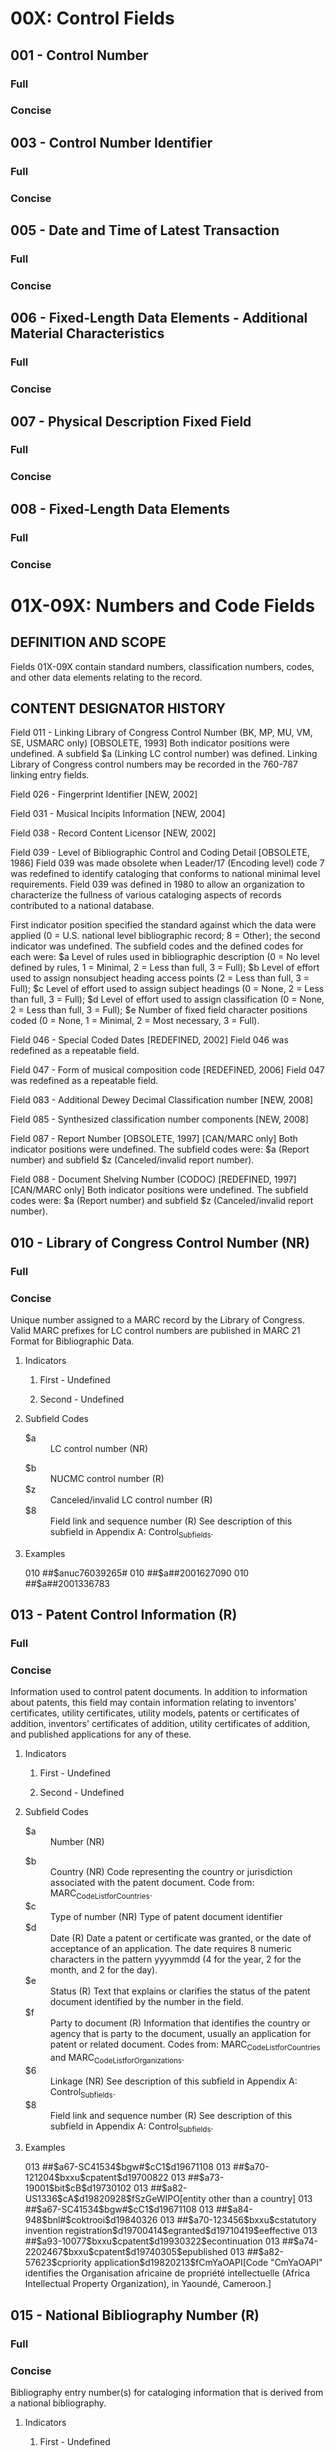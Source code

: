 * 00X: Control Fields
** 001 - Control Number 
*** Full
*** Concise
** 003 - Control Number Identifier 
*** Full
*** Concise
** 005 - Date and Time of Latest Transaction 
*** Full
*** Concise
** 006 - Fixed-Length Data Elements - Additional Material Characteristics 
*** Full
*** Concise
** 007 - Physical Description Fixed Field 
*** Full
*** Concise
** 008 - Fixed-Length Data Elements 
*** Full
*** Concise
* 01X-09X: Numbers and Code Fields
** DEFINITION AND SCOPE  
   Fields 01X-09X contain standard numbers, classification numbers, codes, and other data elements relating to the record.
** CONTENT DESIGNATOR HISTORY
   Field 011 - Linking Library of Congress Control Number (BK, MP, MU, VM, SE, USMARC only) [OBSOLETE, 1993]
   Both indicator positions were undefined. A subfield $a (Linking LC control number) was defined. Linking Library of Congress control numbers may be recorded in the 760-787 linking entry fields.

   Field 026 - Fingerprint Identifier [NEW, 2002]

   Field 031 - Musical Incipits Information [NEW, 2004]

   Field 038 - Record Content Licensor [NEW, 2002]

   Field 039 - Level of Bibliographic Control and Coding Detail [OBSOLETE, 1986]
   Field 039 was made obsolete when Leader/17 (Encoding level) code 7 was redefined to identify cataloging that conforms to national minimal level requirements. Field 039 was defined in 1980 to allow an organization to characterize the fullness of various cataloging aspects of records contributed to a national database.

   First indicator position specified the standard against which the data were applied (0 = U.S. national level bibliographic record; 8 = Other); the second indicator was undefined. The subfield codes and the defined codes for each were: $a Level of rules used in bibliographic description (0 = No level defined by rules, 1 = Minimal, 2 = Less than full, 3 = Full); $b Level of effort used to assign nonsubject heading access points (2 = Less than full, 3 = Full); $c Level of effort used to assign subject headings (0 = None, 2 = Less than full, 3 = Full); $d Level of effort used to assign classification (0 = None, 2 = Less than full, 3 = Full); $e Number of fixed field character positions coded (0 = None, 1 = Minimal, 2 = Most necessary, 3 = Full).

   Field 046 - Special Coded Dates [REDEFINED, 2002]
   Field 046 was redefined as a repeatable field.

   Field 047 - Form of musical composition code [REDEFINED, 2006]
   Field 047 was redefined as a repeatable field.

   Field 083 - Additional Dewey Decimal Classification number [NEW, 2008]

   Field 085 - Synthesized classification number components [NEW, 2008] 

   Field 087 - Report Number [OBSOLETE, 1997] [CAN/MARC only]
   Both indicator positions were undefined. The subfield codes were: $a (Report number) and subfield $z (Canceled/invalid report number).

   Field 088 - Document Shelving Number (CODOC) [REDEFINED, 1997] [CAN/MARC only]
   Both indicator positions were undefined. The subfield codes were: $a (Report number) and subfield $z (Canceled/invalid report number).
** 010 - Library of Congress Control Number (NR) 
*** Full 
*** Concise
    Unique number assigned to a MARC record by the Library of Congress. Valid MARC
    prefixes for LC control numbers are published in MARC 21 Format for
    Bibliographic Data.
**** Indicators
***** First - Undefined
      # - Undefined
***** Second - Undefined
      # - Undefined
**** Subfield Codes
     + $a :: LC control number (NR)
  + $b :: NUCMC control number (R)
  + $z :: Canceled/invalid LC control number (R)
  + $8 :: Field link and sequence number (R)
	  See description of this subfield in Appendix A: Control_Subfields.
**** Examples
     010 ##$anuc76039265#
     010 ##$a##2001627090
     010 ##$a##2001336783

** 013 - Patent Control Information (R) 
*** Full 
*** Concise
    Information used to control patent documents. In addition to information about
    patents, this field may contain information relating to inventors'
    certificates, utility certificates, utility models, patents or certificates of
    addition, inventors' certificates of addition, utility certificates of
    addition, and published applications for any of these.
**** Indicators
***** First - Undefined
      # - Undefined
***** Second - Undefined
      # - Undefined
**** Subfield Codes
     + $a :: Number (NR)
  + $b :: Country (NR)
	  Code representing the country or jurisdiction associated with the patent
	  document. Code from: MARC_Code_List_for_Countries.
  + $c :: Type of number (NR)
	  Type of patent document identifier
  + $d :: Date (R)
	  Date a patent or certificate was granted, or the date of acceptance of an
	  application. The date requires 8 numeric characters in the pattern yyyymmdd (4
	  for the year, 2 for the month, and 2 for the day).
  + $e :: Status (R)
	  Text that explains or clarifies the status of the patent document identified by
	  the number in the field.
  + $f :: Party to document (R)
	  Information that identifies the country or agency that is party to the
	  document, usually an application for patent or related document. Codes from:
	  MARC_Code_List_for_Countries and MARC_Code_List_for_Organizations.
  + $6 :: Linkage (NR)
	  See description of this subfield in Appendix A: Control_Subfields.
  + $8 :: Field link and sequence number (R)
	  See description of this subfield in Appendix A: Control_Subfields.
**** Examples
     013 ##$a67-SC41534$bgw#$cC1$d19671108
     013 ##$a70-121204$bxxu$cpatent$d19700822
     013 ##$a73-19001$bit$cB$d19730102
     013 ##$a82-US1336$cA$d19820928$fSzGeWIPO[entity other than a country]
     013 ##$a67-SC41534$bgw#$cC1$d19671108
     013 ##$a84-948$bnl#$coktrooi$d19840326
     013 ##$a70-123456$bxxu$cstatutory invention
     registration$d19700414$egranted$d19710419$eeffective
     013 ##$a93-10077$bxxu$cpatent$d19930322$econtinuation
     013 ##$a74-2202467$bxxu$cpatent$d19740305$epublished
     013 ##$a82-57623$cpriority application$d19820213$fCmYaOAPI[Code "CmYaOAPI"
     identifies the Organisation africaine de propriété intellectuelle
     (Africa Intellectual Property Organization), in Yaoundé, Cameroon.]

** 015 - National Bibliography Number (R) 
*** Full 
*** Concise
    Bibliography entry number(s) for cataloging information that is derived from a
    national bibliography.
**** Indicators
***** First - Undefined
      # - Undefined
***** Second - Undefined
      # - Undefined
**** Subfield Codes
     + $a :: National bibliography number (R)
  + $z :: Canceled/invalid national bibliography number (R)
  + $2 :: Source (NR)
	  Code that identifies the source of the National Bibliography Number. Code from:
	  National_Bibliography_Number_Source_Codes.
  + $6 :: Linkage (NR)
	  See description of this subfield in Appendix A: Control_Subfields.
  + $8 :: Field link and sequence number (R)
	  See description of this subfield in Appendix A: Control_Subfields.
**** Examples
     015 ##$aF84-3117
     015 ##$aB67-20987$aB67-20988 (pbk)
     015 ##$aGFR67-A14-54$aAu67-6
     015 ##$aF67-835 (v. 1)$aF67-9455 (v. 2)
     015 ##$a06,A29,1122$z05,N51,1204$2dnb
     015 ##$a06,A29,0382$z05,A21,0597$z04,N48,0463$2dnb
     015 ##$a84-3117$2bnf
     015 ##$a67-A14-54$2dnb

** 016 - National Bibliographic Agency Control Number (R) 
*** Full 
*** Concise
    Unique numbers that have been assigned to a record by a national bibliographic
    agency other than the Library of Congress. The control number may also appear
    in field 001 (Control Number) in records distributed by the same national
    agency. This number is a record control number used in a national bibliographic
    agency system, rather than a number used for an entry in a national
    bibliographic, field 015 (National Bibliography Number).
**** Indicators
***** First - National bibliographic agency
      # - Library and Archives Canada
      7 - Source specified in subfield $2
      Used when the source of the control number is indicated by a code in subfield
      $2. Codes from: MARC_Code_List_for_Organizations.
***** Second - Undefined
      # - Undefined
**** Subfield Codes
     + $a :: Record control number (NR)
  + $z :: Canceled/invalid control number (R)
  + $2 :: Source (NR)
  + $8 :: Field link and sequence number (R)
	  See description of this subfield in Appendix A: Control_Subfields.
**** Examples
     016 ##$a#730032015##rev
     016 ##$a#84074272XE#
     016 7#$a94.763966.7$2GyFmDB[Record control number is for the Deutsche
     Bibliothek.]
     016 7#$aPTBN000004618$2PoLiBN[Record control number is for the Biblioteca
     Nacional, Portugal.]
     016 ##$a#890000298##rev$z#89000298##
     016 7#$ab9117951$zE000214460$2Uk[Code "Uk" identifies the British Library
     as the source of the control numbers]

** 017 - Copyright or Legal Deposit Number (R) 
*** Full 
*** Concise
    Copyright registration or legal deposit number for an item that was acquired by
    copyright or legal deposit.
**** Indicators
***** First - Undefined
      # - Undefined
***** Second - Display constant controller
      # - Copyright or legal deposit number
      8 - No display constant generated
**** Subfield Codes
  + $a :: Copyright or legal deposit number (R)
  + $b :: Assigning agency (NR)
  + $d :: Date (NR)
  + $i :: Display text (NR)
  + $z :: Canceled/invalid copyright or legal deposit number (R)
  + $2 :: Source (NR)
	  Code from: Copyright_and_Legal_Deposit_Number_Source_Codes.
  + $6 :: Linkage (NR)
	  See description of this subfield in Appendix A: Control_Subfields.
  + $8 :: Field link and sequence number (R)
	  See description of this subfield in Appendix A: Control_Subfields.
**** Examples
     017 ##$aEU781596$bU.S. Copyright Office
     017 ##$aPA52-758 (English subtitled version)$aPA52-759 (English language
     dubbed version)$bU.S. Copyright Office
     017 ##$aDL1377-1984$bBibliothèque nationale de France
     017 ##$aVA26037$aVA26038$aVA26039$aVA26040$aVA26041$aVA26042$aVA26043$bU.S.
     Copyright Office
     017 ##$aPA111636$bU.S. Copyright Office$d19990828
     017 #8$iSuppl. reg.:$aPA001116455$bU.S. Copyright Office$d20020725
     017 #8$iOrig. reg.$aJP732$bU.S. Copyright Office$d19510504
     017 ##$aM44120-2006$zM444120-2006

** 018 - Copyright Article-Fee Code (NR) 
*** Full 
*** Concise
    Unique identification code for component parts appearing in monographs or
    continuing resources.
**** Indicators
***** First - Undefined
      # - Undefined
***** Second - Undefined
      # - Undefined
**** Subfield Codes
  + $a - Copyright article::fee code (NR)
  + $6 :: Linkage (NR)
	  See description of this subfield in Appendix A: Control_Subfields.
  + $8 :: Field link and sequence number (R)
	  See description of this subfield in Appendix A: Control_Subfields.
**** Examples
     018 ##$a0844021842/78/010032-08$01.25/1
     018 ##$a03043923/78/050243-03$00.95/0

** 020 - International Standard Book Number (R) 
*** Full 
*** Concise
    International Standard Book Number (ISBN) assigned to a monographic publication
    by designated agencies in each country participating in the program. The field
    may include terms of availability and canceled or invalid ISBNs, such as ISBNs
    with invalid check digits or that are not applicable to the item being
    cataloged. It may be repeated for multiple numbers associated with the item
    (e.g., ISBNs for the hard bound and paperback manifestations; ISBNs for a set
    as a whole and for the individual parts in the set).
**** Indicators
***** First - Undefined
      # - Undefined
***** Second - Undefined
      # - Undefined
**** Subfield Codes
     + $a :: International Standard Book Number (NR)
	     Valid ISBN and any parenthetical qualifying information, such as the publisher/
	     distributor, binding/format, and volume numbers. ISBN and the embedded hyphens
	     may be generated for display.
  + $c :: Terms of availability (NR)
	  Price or a brief statement of availability and any parenthetical qualifying
	  information concerning the item.
  + $z :: Canceled/invalid ISBN (R)
	  Canceled or invalid ISBN and any parenthetical qualifying information. ISBN
	  (invalid) and the embedded hyphens may be generated for display.
  + $6 :: Linkage (NR)
	  See description of this subfield in Appendix A: Control_Subfields.
  + $8 :: Field link and sequence number (R)
	  See description of this subfield in Appendix A: Control_Subfields.
**** Examples
     020 ##$a0491001304
     020 ##$a0914378260 (pbk. : v. 1) :$c$5.00
     020 ##$a0394502884 (Random House) :$c$12.50
     020 ##$a0877790019 (black leather)$z0877780116 :$c$14.00
     020 ##$a0456789012 (reel 1)
     020 ##$c$8.95
     020 ##$cRs15.76 ($5.60 U.S.)
     020 ##$cRental material
     020 ##$cFor sale ($200.00 for 3/4 in.; $150.00 for 1/2 in.)
     020 ##$c$3.60 (pbk.)[Two prices for two items on one catalog record; no
     ISBNs are known.]

** 022 - International Standard Serial Number (R) 
*** Full 
*** Concise
    International Standard Serial Number (ISSN), a unique identification number
    assigned to a continuing resource, and/or any incorrect or canceled ISSN.
    [Link_disclaimer]
**** Indicators
***** First - Level of international interest
      # - No level specified
      0 - Continuing resource of international interest
      1 - Continuing resource not of international interest
***** Second - Undefined
      # - Undefined
**** Subfield Codes
     + $a :: International Standard Serial Number (NR)
	     Valid ISSN for the continuing resource. ISSN may be generated for display.
  + $l - ISSN::L (NR)
    ISSN that links together various media versions of a continuing resource. ISSN-
    L may be generated for display.
  + $m - Canceled ISSN::L (R)
    Canceled ISSN-L that has been associated with the resource. Each canceled ISSN-
    L is contained in a separate subfield $m. ISSN-L (canceled) may be generated
    for display.
  + $y :: Incorrect ISSN (R)
	  ISSN (incorrect) may be generated for display.
  + $z :: Canceled ISSN (R)
	  ISSN (canceled) may be generated for display.
  + $2 :: Source (NR)
	  Code from: ISSN National Centres code list online at: www.issn.org, National
	  Centres.
  + $6 :: Linkage (NR)
	  See description of this subfield in Appendix A: Control_Subfields.
  + $8 :: Field link and sequence number (R)
	  See description of this subfield in Appendix A: Control_Subfields.
**** Examples
     022 ##$a0376-4583
     022 0#$a1234-1231$l1234-1231
     022 0#$a1560-1560$l1234-1231$m1560-1560
     022 0#$a0046-225X$y0046-2254
     022 0#$a0145-0808$z0361-7106
     022 0#$z0027-3473

** 024 - Other Standard Identifier (R) 
*** Full 
*** Concise
    Standard number or code published on an item which cannot be accommodated in
    another field (e.g., field 020 (International Standard Book Number), 022
    (International Standard Serial Number) , and 027 (Standard Technical Report
    Number)). The type of standard number or code is identified in the first
    indicator position or in subfield $2 (Source of number or code).
**** Indicators
***** First - Type of standard number or code
      0 - International Standard Recording Code
      1 - Universal Product Code
      2 - International Standard Music Number
      3 - International Article Number
      4 - Serial Item and Contribution Identifier
      7 - Source specified in subfield $2
      8 - Unspecified type of standard number or code
***** Second - Difference indicator
      # - No information provided
      0 - No difference
      1 - Difference
**** Subfield Codes
     + $a :: Standard number or code (NR)
  + $c :: Terms of availability (NR)
  + $d :: Additional codes following the standard number or code (NR)
  + $z :: Canceled/invalid standard number or code (R)
  + $2 :: Source of number or code (NR)
	  Code from: Standard_Identifier_Source_Codes.
  + $6 :: Linkage (NR)
	  See description of this subfield in Appendix A: Control_Subfields.
  + $8 :: Field link and sequence number (R)
	  See description of this subfield in Appendix A: Control_Subfields.
**** Examples
     024 0#$aFRZ039101231
     024 10$a070993005955$d35740
     024 30$a9780449906200$d51000
     024 41$a875623247541986340134QTP1[Scanned SICI for the same article. Both
     the eye-readable and the scanned SICIs appear in the same record.]
     024 3#$a9780449906200$d51000
     024 1#$z5539143515
     024 7#$a0A3200912B4A1057$2istc
     024 0#$aNLC018413261$zNLC018403261
     024 10$a070993005955$d35740[UPC for a paperback book]
     024 2#$aM571100511
     024 3#$a9780838934326$d90000
     024 4#$a8756-2324(198603/04)65:2L.4:QTP:1-P

** 025 - Overseas Acquisition Number (R) 
*** Full 
*** Concise
    Number assigned by the Library of Congress to works acquired through one of its
    overseas acquisition programs.
**** Indicators
***** First - Undefined
      # - Undefined
***** Second - Undefined
      # - Undefined
**** Subfield Codes
     + $a :: Overseas acquisition number (R)
  + $8 :: Field link and sequence number (R)
	  See description of this subfield in Appendix A: Control_Subfields.
**** Examples
     025 ##$aLACAP67-3676
     025 ##$aPL480:I-E-8421
     025 ##$aAe-F-355$aAe-F-562

** 026 - Fingerprint Identifier (R) 
*** Full 
*** Concise
    Used to assist in the identification of antiquarian books by recording
    information comprising groups of characters taken from specified positions on
    specified pages of the book, in accordance with the principles laid down in
    various published guidelines.
**** Indicators
***** First - Undefined
      # - Undefined
***** Second - Undefined
      # - Undefined
**** Subfield Codes
     + $a :: First and second groups of characters (NR)
  + $b :: Third and fourth groups of characters (NR)
  + $c :: Date (NR)
  + $d :: Number of volume or part (R)
  + $e :: Unparsed fingerprint (NR)
  + $2 :: Source (NR)
	  MARC code that identifies the guidelines followed to establish the fingerprint.
	  Code from: Fingerprint_Scheme_Source_Codes.
  + $5 :: Institution to which field applies (R)
	  See description of this subfield in Appendix A: Control_Subfields.
  + $6 :: Linkage (NR)
	  See description of this subfield in Appendix A: Control_Subfields.
  + $8 :: Field link and sequence number (R)
	  See description of this subfield in Appendix A: Control_Subfields.
**** Examples
     026 ##$adete nkck$bvess lodo 3$cAnno Domini MDCXXXVI$d3$2fei$5UkCU
     026 ##$edete nkck vess lodo 3 Anno Domini MDCXXXVI 3$2fei$5UkCU

** 027 - Standard Technical Report Number (R) 
*** Full 
*** Concise
    International Standard Technical Report number (ISRN) or a Standard Technical
    Report Number (STRN)assigned to a technical report. Assignment of STRNs is
    coordinated by the National Technical Information Service (NTIS), which also
    maintains an assignment registry.
**** Indicators
***** First - Undefined
      # - Undefined
***** Second - Undefined
      # - Undefined
**** Subfield Codes
     + $a :: Standard technical report number (NR)
  + $z :: Canceled/invalid number (R)
  + $6 :: Linkage (NR)
	  See description of this subfield in Appendix A: Control_Subfields.
  + $8 :: Field link and sequence number (R)
	  See description of this subfield in Appendix A: Control_Subfields.
	  Example
	  027 ##$aMPC-387

** 028 - Publisher Number (R) 
*** Full 
*** Concise
    Formatted number used for sound recordings, videorecordings, printed music, and
    other music-related material. Publisher's numbers that are given in an
    unformatted form are recorded in field 500 (General Note). A print constant
    identifying the kind of publisher number may be generated based on the value in
    the first indicator position.
**** Indicators
***** First - Type of publisher number
      0 - Issue number
      Number used to identify the issue designation, or serial identification,
      assigned by a publisher to a specific sound recording, side of a sound
      recording, or performance on a sound recording or to a group of sound
      recordings issued as a set.
      1 - Matrix number
      Master from which the specific recording was pressed.
      2 - Plate number
      Assigned by a publisher to a specific music publication.
      3 - Other music number
      4 - Videorecording number
      5 - Other publisher number
***** Second - Note/added entry controller
      0 - No note, no added entry
      1 - Note, added entry
      2 - Note, no added entry
      3 - No note, added entry
**** Subfield Codes
     + $a :: Publisher number (NR)
  + $b :: Source (NR)
  + $6 :: Linkage (NR)
	  See description of this subfield in Appendix A: Control_Subfields.
  + $8 :: Field link and sequence number (R)
	  See description of this subfield in Appendix A: Control_Subfields.
**** Examples
     028 01$aSTMA 8007$bTamla Motown[An issue number]
     028 11$a256A090$bDeutsche Grammophon Gesellschaft[A matrix number]
     028 22$aB. &amp; H. 8797$bBreitkopf &amp; Hartel
     028 42$aVM5108$bVidmark Entertainment
     028 42$aMV600167$bMGM/UA
     028 40$aMV600167$bMGM/UA[A videorecording number for which no note or
     added entry are desired.]

** 030 - CODEN Designation (R) 
*** Full 
*** Concise
    CODEN designation for a bibliographic title. The CODEN is assigned by the
    International CODEN Section of Chemical Abstracts Service.
**** Indicators
***** First - Undefined
      # - Undefined
***** Second - Undefined
      # - Undefined
**** Subfield Codes
     + $a :: CODEN (NR)
	     Valid CODEN for the title.
  + $z :: Canceled/invalid CODEN (R)
  + $6 :: Linkage (NR)
	  See description of this subfield in Appendix A: Control_Subfields.
  + $8 :: Field link and sequence number (R)
	  See description of this subfield in Appendix A: Control_Subfields.
**** Examples
     030 ##$aJACSAT
     030 ##$aASIRAF$zASITAF

** 031 - Musical Incipits Information (R) 
*** Full 
*** Concise
    Coded data representing the musical incipit for music using established
    notation schemes that employ ordinary ASCII symbols. Primarily used to identify
    music manuscripts, but can be applied to any material containing music.
**** Indicators
***** First - Undefined
      # - Undefined
***** Second - Undefined
      # - Undefined
**** Subfield Codes
     + $a :: Number of work (NR)
  + $b :: Number of movement (NR)
  + $c :: Number of excerpt (NR)
  + $d :: Caption or heading (R)
  + $e :: Role (NR)
  + $g :: Clef (NR)
  + $m :: Voice/instrument (NR)
  + $n :: Key signature (NR)
  + $o :: Time signature (NR)
  + $p :: Musical notation (NR)
  + $q :: General note (R)
  + $r :: Key or mode (NR)
  + $s :: Coded validity note (R)
  + $t :: Text incipit (R)
  + $u :: Uniform Resource Identifier (R)
  + $y :: Link text (R)
  + $z :: Public note (R)
  + $2 :: System code (NR)
	  MARC code that identifies the encoding system used to transcribe the musical
	  notation in subfield $p (Musical notation). Use of subfield $2 is mandatory if
	  subfield $p is present. Code from: Musical_Incipit_Scheme_Source_Codes.
  + $6 :: Linkage (NR)
	  See description of this subfield in Appendix A: Control_Subfields.
  + $8 :: Field link and sequence number (R)
	  See description of this subfield in Appendix A: Control_Subfields.
**** Examples
     031 ##$a01$b01$c01$mS$dAria$tRei d’impuniti eccessi$re$gC-1$oc$p'2B4B8BB/
     4G8GxF4FF/4xA8AA4.At8B/4B$2pe
     031 ##$aa$b01$c02$mS$eSara$dScena. Largo$gC-1$nbBEA$oc$tChi per pietà mi
     dice il figlio mio che fà$p=5/4-''6C3CC6DEgF6CC8-6ED/q8D4C8C'nB''4D-/
     2-/$2pe
     031 ##$a01$b02$c01$mvl1$dAria. Allegro$gG-2$nbBEA$oc$p6{'EDEF}{GABG}{EDEF}
     {GABG}/{''C'BAG}{FEDC},4B-/$2pe
     031 ##$a01$b01$c01$mOb. 1$gG-2$nbB$oc$pRE 9S(( 8)) 9(( 8 9 8)) 9E( 6) 7
     ( 6S( 5)) / 4S(( 3 2 3))/$uhttp://www.classicalarchives.com/cgi-bin/
     n.cgi/prep/6/jsbbrc11.mid$2da

** 032 - Postal Registration Number (R) 
*** Full 
*** Concise
    Number assigned to a publication for which the specified postal service permits
    the use of a special mailing class privilege.
**** Indicators
***** First - Undefined
      # - Undefined
***** Second - Undefined
      # - Undefined
**** Subfield Codes
     + $a :: Postal registration number (NR)
	     Numbers are right justified and each unused position contains a zero. The
	     hyphen that may appear between the third and fourth digits on printed sources
	     is not carried in the MARC record; it may be generated.
  + $b :: Source agency assigning number (NR)
  + $6 :: Linkage (NR)
	  See description of this subfield in Appendix A: Control_Subfields.
  + $8 :: Field link and sequence number (R)
	  See description of this subfield in Appendix A: Control_Subfields.
**** Examples
     032 ##$a686310$bUSPS
     032 ##$a063480$bUSPS
     032 ##$a686310$bUSPS

** 033 - Date/Time and Place of an Event (R) 
*** Full 
*** Concise
    Formatted date/time and/or coded place of creation, capture, recording,
    filming, execution, or broadcast associated with an event or the finding of a
    naturally occurring object. This information in textual form is contained in
    field 518 (Date/Time and Place of an Event Note).
**** Indicators
***** First - Type of date in subfield $a
      # - No date information
      0 - Single date
      1 - Multiple single dates
      2 - Range of dates
***** Second - Type of event
      # - No information provided
      0 - Capture
      Pertains to the recording of sound, the filming of visual images, the making or
      producing of an item, or other form of creation of an item.
      1 - Broadcast
      Pertains to the broadcasting (i.e., transmission) or re-broadcasting of sound
      or visual images.
      2 - Finding
      Pertains to the finding of a naturally occurring object.
**** Subfield Codes
     + $a :: Formatted date/time (R)
	     Seventeen characters, recorded in the pattern yyyymmddhhmm+-hmm, that indicate
	     the actual or approximate date (yyyymmdd)/time (hhmm) of capture, finding, or
	     broadcast and Time Differential Factor (+-hhmm) information. A hyphen (-) is
	     used for unknown digits in the year/month/day segment. Within each segment, the
	     data is right justified and any unused position contains a zero.
  + $b :: Geographic classification area code (R)
	  Four to six character numeric code for the main geographic area associated with
	  an item. The code consists of the appropriate classification number from the
	  range G3190-G9980 derived from the Library of Congress Classification--Class G
	  by dropping the letter G.
  + $c :: Geographic classification subarea code (R)
	  Alphanumeric Cutter number for a geographic subarea, derived from the Library
	  of Congress Classification-Class G or expanded Cutter number lists for place
	  names. Cutter numbers for places in the United States are also published in
	  Geographic Cutters. Class G, Geographic Cutters, and the expanded Cutter lists
	  are maintained by the Library of Congress.
  + $p :: Place of event (R)
  + $0 :: Record control number (R)
	  See description of this subfield in Appendix A: Control_Subfields.
  + $2 :: Source of term (R)
	  MARC code that identifies the source of the term used in $p when it is from a
	  controlled list.
	  Code from: Subject_Heading_and_Term_Source_Codes.
  + $3 :: Materials specified (NR)
  + $6 :: Linkage (NR)
	  See description of this subfield in Appendix A: Control_Subfields.
  + $8 :: Field link and sequence number (R)
	  See description of this subfield in Appendix A: Control_Subfields.
**** Examples
     033 00$a1858----[An original or historical graphic item that was executed
     in 1858.]
     033 02$a19750305$b4034$cR4[A meteorite that was found on March 5, 1975, in
     Richmond, Texas.]
     033 01$a195410171930-0700[A television program.]
     033 11$a198709071900-0400$a198710012030-0400[A radio program.]
     033 21$a197809102000-0400$a197809142000-0400[A television mini-series.]
     033 01$a1962----2130[An episode of a television series with the specific
     broadcast date unknown, but known to have been broadcast at 9:30 p.m.
     (EST).]
     033 01$a198707281409+0530$b7654$cC2[A radio program broadcast at 2 hours,
     9 minutes and 23 seconds past noon on July 28, 1987 in Calcutta, India
     (five and one-half hours different from the Universal Time and east of
     the Greenwich Meridian).]
     033 00$a19780916$b3964$cN2[A videorecording that was filmed in Nashville,
     Tennessee on September 16, 1978.]
     033 20$a197601--$a197606--$b6714$cR7$b6714$cV4[A motion picture that was
     filmed on location in Rome and Venice from January through June 1976.]
     033 10$a19770115$a19770210$b3824$cP5$b3804$cN4
     033 00$a200008--$b5754$cL7$pAbbey Road Studio 1, London
     033 00$3Horse$a1925----[A horse component of a sculpture group that was
     cast in 1925.]
     033 10$a19770115$a19770210$b3824$cP5$b3804$cN4

** 034 - Coded Cartographic Mathematical Data (R) 
*** Full 
*** Concise
    Coded form of the mathematical data contained in field 255 (Mathematical Data
    Area) of the bibliographic record.
**** Indicators
***** First - Type of scale   Specifies the type of scale information given.
     0 - Scale indeterminable/No scale recorded
         Used when no representative fraction is given in field 255.
     1 - Single scale
     3 - Range of scales
***** Second - Type of ring
     # - Not applicable
     0 - Outer ring
     1 - Exclusion ring
**** Subfield Codes 
     + $a :: Category of scale (NR)
	     One-character alphabetic code indicating the type of scale of the item.
	     a - Linear scale
	     b - Angular scale
	     z - Other type of scale
     + $b :: Constant ratio linear horizontal scale (R)
	     Denominator of the representative fraction for the horizontal scale.
     + $c :: Constant ratio linear vertical scale (R)
	     Denominator of the representative fraction for the vertical scale of
	     relief models and other three-dimensional items.
     + $d :: Coordinates - westernmost longitude (NR)
     + $e :: Coordinates - easternmost longitude (NR)
     + $f :: Coordinates - northernmost latitude (NR)
     + $g :: Coordinates - southernmost latitude (NR)
	     Subfields $d, $e, $f, and $g always appear together. The coordinates may
	     be recorded in the form hdddmmss (hemisphere-degrees-minutes-seconds),
	     however, other forms are also allowed, such as decimal degrees. The
	     subelements are each right justified and unused positions contain zeros.
     + $h :: Angular scale (R)
	     Scale, if known, for celestial charts.
     + $j :: Declination - northern limit (NR)
     + $k :: Declination - southern limit (NR)
     + $m :: Right ascension - eastern limit (NR)
     + $n :: Right ascension - western limit (NR)
	     Subfields $j and $k are each eight characters in length and record the
	     declination in the form hdddmmss (hemisphere-degrees-minutes-seconds).
	     The degree, minute and second elements are each right justified and the
	     unused positions contain zeros. (If declination of center is known, it is
	     repeated in both subfields).
	     Subfields $m and $n are each six characters in length and record the
	     right ascension in the form hhmmss (hour-minute-seconds). The hour,
	     minute and second elements are each right justified and the unused
	     positions contain zeros. (If the right ascension of center is known, it
	     is repeated in both subfields).
     + $p :: Equinox (NR)
	     Equinox or epoch for a celestial chart. Usually recorded in the form yyyy
	     (year) according to the Gregorian calendar, but may include a decimal
	     including the month in the form yyyy.mm (year-month).
     + $r :: Distance from earth (NR)
	     Distance of celestial bodies, such as planets or stars, from the Earth in
	     light-years in star atlases.
     + $s :: G-ring latitude (R)
     + $t :: G-ring longitude (R)
     + $x :: Beginning date (NR)
	     Beginning of the time frame specific to the coordinates. The date is
	     structured in the form of yyyymmdd. When no date is recorded, it is
	     assumed that the coordinate information is current.
     + $y :: Ending date (NR)
	     Ending of the time frame specific to the coordinates. The date is
	     structured in the form of yyyymmdd. When no date is recorded, it is
	     assumed that the coordinate information is current.
     + $z :: Name of extraterrestrial body (NR)
	     Name of a planet or other extraterrestrial body specified when the
	     coordinate data recorded in subfields $d, $e, $f and $g do not describe
	     an entity on Earth.
     + $0 :: Authority record control number or standard number (R)
	     See description of this subfield in Appendix A: Control_Subfields.
     + $2 :: Source (NR)
	     MARC code that identifies the source of the data recorded in field 034.
	     If different sources are recorded, separate fields should be used. Code
	     from: Cartographic_Data_Source_Codes.
     + $3 :: Materials specified (NR)
	     Information that specifies the part of the entity to which the field
	     applies.
     + $6 :: Linkage (NR)
	     See description of this subfield in Appendix A: Control_Subfields.
     + $8 :: Field link and sequence number (R)
	     See description of this subfield in Appendix A: Control_Subfields.
**** Examples
     034 1#$aa$b100000
     034 0#$aa
     034 1#$aa$b744000$c96000
     034 1#$aa$b253440$dE0790000$eE0860000$fN0200000$gN0120000
     034 1#$aa$dE079.533265$eE086.216635$fS012.583377$gS020.419532
     034 1#$aa$d+079.533265$e+086.216635$f-012.583377$g-020.419532
     034 0#$ab$jN0300000$kN0300000$m021800$n021800
     034 0#$ab$p1950
     034 ##$dE0110000$eE0320000$fN0690000$gN0550000$x17210000$y19171200
     034 ##$dE0110000$eE0240000$fN0690000$gN0550000$x19171200
     034 ##$dW2450000$eE2570000$fN0160000$gN0190000$zMars$2gpn

** 035 - System Control Number (R) 
*** Full 
*** Concise
    Control number of a system other than the one whose control number is contained
    in field 001 (Control Number), field 010 (Library of Congress Control Number)
    or field 016 (National Bibliographic Agency Control Number).
**** Indicators
***** First - Undefined
      # - Undefined
***** Second - Undefined
      # - Undefined
**** Subfield Codes
     + $a :: System control number (NR)
	     MARC code (enclosed in parentheses) of the organization originating the system
	     control number, followed immediately by the number. See Appendix I:
	     Organization_Code_Sources for a listing of sources used in MARC 21 records.
  + $z :: Canceled/invalid control number (R)
  + $6 :: Linkage (NR)
	  See description of this subfield in Appendix A: Control_Subfields.
  + $8 :: Field link and sequence number (R)
	  See description of this subfield in Appendix A: Control_Subfields.
**** Examples
     035 ##$a(CaOTULAS)41063988
     035 ##$a(WaOLN)wln7986864
     035 ##$a(DNLM)S30545600(s)
     035 ##$a(OCoLC)814782$z(OCoLC)7374506

** 036 - Original Study Number for Computer Data Files (NR) 
*** Full 
*** Concise
    Original study number assigned by the producer of the computer file.
    Introductory phrase Original study: may be generated based on the field tag.
**** Indicators
***** First - Undefined
      # - Undefined
***** Second - Undefined
      # - Undefined
**** Subfield Codes
     + $a :: Original study number (NR)
  + $b :: Source agency assigning number (NR)
  + $6 :: Linkage (NR)
	  See description of this subfield in Appendix A: Control_Subfields.
  + $8 :: Field link and sequence number (R)
	  See description of this subfield in Appendix A: Control_Subfields.
**** Examples
     036 ##$aCNRS 84115$bCentre national de la recherche scientifique.
     036 ##$aCPS 495441$bCenter for Political Studies, University of Michigan,
     Ann Arbor.

** 037 - Source of Acquisition (R) 
*** Full 
*** Concise
    Source of acquisition information for the item or its reproduction.
**** Indicators
***** First - Undefined
      # - Undefined
***** Second - Undefined
      # - Undefined
**** Subfield Codes
     + $a :: Stock number (NR)
	     Numbers such as distributor, publisher, or vendor numbers are also recorded in
	     this subfield.
  + $b :: Source of stock number/acquisition (NR)
  + $c :: Terms of availability (R)
  + $f :: Form of issue (R)
  + $g :: Additional format characteristics (R)
  + $n :: Note (R)
  + $6 :: Linkage (NR)
	  See description of this subfield in Appendix A: Control_Subfields.
  + $8 :: Field link and sequence number (R)
	  See description of this subfield in Appendix A: Control_Subfields.
**** Examples
     037 ##$a001689 E$bVienna Tourist Board
     037 ##$aC CPS 68 003$bU.S. Bureau of the Census
     037 ##$bRuth Duarte, P.O. Box 74, Napa, CA$c$25.00
     037 ##$bU.S. Geological Survey, Denver, Colo. 80255
     037 ##$a149866$bGAO (202) 512-6000 (Voice); (301) 258-4066 (Fax)
     037 ##$aFSWEC-77/0420$bNational Technical Information Service,
     Springfield, VA 22161$fMagnetic tape$c$175.00
     037 ##$aPB-363547$bNTIS$fpaper copy$c$4.00$fmicrofiche$c$3.00
     037 ##$bAmerican Institute of Physics, 335 E. 45th St., New York, N.Y.
     10017$c$24.00 (institution, U.S.)$c$26.00 (institution,
     foreign)$c$14.00 (individual, U.S.)$c$16.00 (individual, foreign)
     037 ##$aLC-USZ62-94085$bDLC$c(b&amp;w film copy neg., after preservation)
     037 ##$gARCE
     037 ##$bEROS Data Center$f9-track tape;$gDEM;$c$40 (per file)$c$20 (per
     file in groups of 2 to 6)$c$90 base fee plus $7 per file (in groups of
     7 or more).$gASCII recording mode; available with no internal labels
     or with ANSI standard labels; logical record length is 1024 bytes;
     block size is a multiple of 1024 up to 31744 bytes; 1600 or 6250
     characters per inch.
     037 ##$bUniversity Microfilms$fmicrofiche$c$15.95$nAvailable only without
     color

** 038 - Record Content Licensor (NR) 
*** Full 
*** Concise
    MARC code of the organization that licenses the intellectual property rights to
    the data contained in the record, such as with contractual arrangements. See
    Appendix I: Organization_Code_Sources for a listing of sources used in MARC 21
    records.
**** Indicators
***** First - Undefined
      # - Undefined
***** Second - Undefined
      # - Undefined
**** Subfield Codes
     + $a :: Record content licensor (NR)
  + $6 :: Linkage (NR)
	  See description of this subfield in Appendix A: Control_Subfields.
  + $8 :: Field link and sequence number (R)
	  See description of this subfield in Appendix A: Control_Subfields.
**** Examples
     038 ##$aUk

** 040 - Cataloging Source (NR) 
*** Full 
*** Concise
    MARC code for or the name of the organization(s) that created the original
    bibliographic record, assigned MARC content designation and transcribed the
    record into machine-readable form, or modified (except for the addition of
    holdings symbols) an existing MARC record. These data and the code in 008/39
    (Cataloging source) specify the parties responsible for the bibliographic
    record. See: MARC_Code_List_for_Organizations for a listing of sources used in
    MARC 21 records.
**** Indicators
***** First - Undefined
      # - Undefined
***** Second - Undefined
      # - Undefined
**** Subfield Codes
     + $a :: Original cataloging agency (NR)
  + $b :: Language of cataloging (NR)
	  MARC code for the language of cataloging in the record. Code from: MARC_Code
	  List_for_Languages.
  + $c :: Transcribing agency (NR)
  + $d :: Modifying agency (R)
  + $e :: Description conventions (R)
	  Code from: Description_Convention_Source_Codes.
  + $6 :: Linkage (NR)
	  See description of this subfield in Appendix A: Control_Subfields.
  + $8 :: Field link and sequence number (R)
	  See description of this subfield in Appendix A: Control_Subfields.
**** Examples
     040 ##$aMt$cMt
     040 ##$aDLC$cDLC
     040 ##$aCaOTY$beng$cCaOTY
     040 ##$aCaQQLA$bfre$cCaOONL
     040 ##$aDLC$cCtY$dMH
     040 ##$aDCE-C$cDNTIS$dWU-D$dMiAnI
     040 ##$aCSt-H$cCSt-H$eappm
     040 ##$aDNA$cCtY$dCtY$eNARS Staff Bulletin No. 16
     040 ##$aDLC$cDLC$erda$edcrmb

** 041 - Language Code (R) 
*** Full 
*** Concise
    Codes for languages associated with an item when the language code in field
    008/35-37 of the record is insufficient to convey full information. Includes
    records for multilingual items, items that involve translation, and items where
    the medium of communication is a sign language. Sources of the codes are: MARC
    Code_List_for_Languages or other code lists such as ISO 639-1 (Codes for the
    representation of names of languages - Part 1 : alpha-2 code).
**** Indicators
***** First - Translation indication
    # - No information provided
    0 - Item not a translation/does not include a translation
    1 - Item is or includes a translation
***** Second - Source of code
    # - MARC language code
    7 - Source specified in subfield $2
**** Subfield Codes
     + $a :: Language code of text/sound track or separate title (R)
     + $b :: Language code of summary or abstract (R)
     + $d :: Language code of sung or spoken text (R)
     + $e :: Language code of librettos (R)
     + $f :: Language code of table of contents (R)
     + $g :: Language code of accompanying material other than librettos (R)
     + $h :: Language code of original (R)
     + $j :: Language code of subtitles or captions (R)
     + $k :: Language code of intermediate translations (R)
     + $m :: Language code of original accompanying materials other than librettos
	     (R)
     + $n :: Language code of original libretto (R)
     + $2 :: Source of code (NR)
	     Source of the language code scheme used in the field. Code from: Language
	     Code_and_Term_Source_Codes.
     + $6 :: Linkage (NR)
	     See description of this subfield in Appendix A: Control_Subfields.
     + $8 :: Field link and sequence number (R)
	     See description of this subfield in Appendix A: Control_Subfields.
**** Examples 
     041 ##$aeng$afre$aswe
     041 ##$adut$afre$ager$aita$aspa$beng
     041 0#$aeng$afre
     041 1#$aeng$hrus
     041 1#$aeng$hger$hswe
     041 07$aen$afr$ait$2iso639-1
     041 0#$aeng$afre$ager
     041 0#$arus$aeng
     041 0#$aeng$afre$ager$ahun$apor$arus
     041 0#$asgn$aeng
     041 1#$aeng$hfre
     041 1#$aeng$kger$hswe
     041 1#$aeng$agrc$hgrc
     041 1#$aeng$hund
     041 1#$aeng$hmul
     041 0#$aeng$bfre$bger$bspa
     041 0#$arum$ffre$fger$frus
     041 ##$ager$geng
     041 ##$gfre
     041 1#$deng$hfre$hger$hita
     041 1#$afre$efre$eger$hfre
     041 1#$aeng$bger$jger
     041 1#$aeng$kchi$hsan
     041 1#$dfre$hita$eeng$efre$eger$eita$geng$gfre$gger$gita$mger
     041 1#$deng$hrus$eeng$nrus$geng$gfre$gger
     041 07$aen$afr$ait$2iso639-1
     041 0#$aeng$afre
     041 07$aen$afr$2iso639-1

** 042 - Authentication Code (NR) 
*** Full 
*** Concise
    One or more authentication codes indicating that the record, existing in a
    national database, has been reviewed in a specific way. Used for codes
    associated with specifically designated authentication agencies. Code from:
    MARC_Authentication_Action_Code_List.
**** Indicators
***** First - Undefined
      # - Undefined
***** Second - Undefined
      # - Undefined
**** Subfield Codes
     + $a :: Authentication code (R)
**** Examples
     042 ##$alc$ansdp
     042 ##$ansdp$alcd
     042 ##$alcnuc
     042 ##$aissnuk

** 043 - Geographic Area Code (NR) 
*** Full 
*** Concise
    Geographic area codes associated with an item. Code from: MARC_Code_List_for
    Geographic_Areas. The source of a local code in subfield $b is indicated in
    subfield $2. The source of codes in subfield $c is ISO 3166, Codes for the
    representation of names of countries and their subdivisions - Part 1 : Country
    codes or Part 2 : Country subdivision codes.
**** Indicators
***** First - Undefined
     # - Undefined
***** Second - Undefined
     # - Undefined
**** Subfield Codes 
     + $a :: Geographic area code (R)
     + $b :: Local GAC code (R)
     + $c :: ISO code (R)
     + $0 :: Authority record control number or standard number (R)
	     See description of this subfield in Appendix A: Control_Subfields.
     + $2 :: Source of local code (R)
	     Code from: Geographic_Area_Code_and_Term_Source_Codes.
     + $6 :: Linkage (NR)
	     See description of this subfield in Appendix A: Control_Subfields.
     + $8 :: Field link and sequence number (R)
	     See description of this subfield in Appendix A: Control_Subfields.
**** Examples
     043 ##$an-us---$ae-fr---$aa-ja---
     043 ##$anl-----
     043 ##$afw-----
     043 ##$aa-np---
     043 ##$an-us-md
     043 ##$an-uso--$an-usm--
     043 ##$as-bl---$bs-bl-ba$2BlRjBN
     043 ##$cus

** 044 - Country of Publishing/Producing Entity Code (NR) 
*** Full 
*** Concise
    Two- or three-character code for the country of the publishing or producing
    entity when field 008/15-17 (Place of publication, production, or execution) is
    insufficient to convey full information for an item published or produced in
    more than one country. Code from: MARC_Code_List_for_Countries. May be used to
    include country and subentity codes from ISO 3166, Codes for the representation
    of names of countries and their subdivisions - Part 1 : Country codes or Part 2
    : Country subdivision codes.
**** Indicators
***** First - Undefined
      # - Undefined
***** Second - Undefined
      # - Undefined
**** Subfield Codes
     + $a :: MARC country code (R)
	     Code appearing in 008/15-17 is given as the first subfield $a.
  + $b :: Local subentity code (R)
  + $c :: ISO country code (R)
  + $2 :: Source of local subentity code (R)
	  Source from which the local code was assigned. Code from: Country_Code_and_Term
	  Source_Codes.
  + $6 :: Linkage (NR)
	  See description of this subfield in Appendix A: Control_Subfields.
  + $8 :: Field link and sequence number (R)
	  See description of this subfield in Appendix A: Control_Subfields.
**** Examples
     044 ##$ait$afr$asp
     044 ##$axxk$axxu
     044 ##$aat$bxna$2ausmarc
     044 ##$asz$cch-zh
     044 ##$aat$bqea$2ausmarc

** 045 - Time Period of Content (NR) 
*** Full 
*** Concise
    Time period code (subfield $a) and/or a formatted time period (subfield $b and/
    or $c) associated with an item.
**** Indicators
***** First - Type of time period in subfield $b or $c
      # - Subfield $b or $c not present
      0 - Single date/time
      1 - Multiple single dates/times
      Multiple $b and/or $c subfields are present, each containing a date/time.
      2 - Range of dates/times
      Two $b and/or $c subfields are present and contain a range of dates/times.
***** Second - Undefined
      # - Undefined
**** Subfield Codes
     + $a :: Time period code (R)
	     Four-character alphanumeric code derived from the "Time Period Code Table" for
	     B.C. and A.D. time periods.
	     Table is found in MARC 21 Format for Bibliographic Data under the description
	     of field 045.
  + $b :: Formatted 9999 B.C. through C.E. time period (R)
	  Specific time period recorded in the pattern yyyymmddhh and preceded by a code
	  for the era (c for B.C.; d for C.E.).
  + $c - Formatted pre::9999 B.C. time period (R)
    Formatted time period that consists of as many numeric characters as are needed
    to represent the number of pre-9999 years B.C.
  + $6 :: Linkage (NR)
	  See description of this subfield in Appendix A: Control_Subfields.
  + $8 :: Field link and sequence number (R)
	  See description of this subfield in Appendix A: Control_Subfields.
**** Examples
     045 ##$aa0d6
     045 0#$c2500000000
     045 1#$bd1972$bd1975
     045 2#$bd186405$bd186408
     045 2#$c25000$c15000
     045 ##$ad7d9
     045 ##$aa-c-
     045 ##$ax-x-
     045 ##$ad8h2
     045 2#$ad7n6$bc0221$bd0960
     045 2#$c225000000$c70000000

** 046 - Special Coded Dates (R) 
*** Full 
*** Concise
    Date of item information that cannot be recorded in 008/06-14 (Type of date/
    Publication status, Date 1, Date 2) because such information involves one or
    more Before Common Era (B.C.) dates, incorrect dates, dates when resources have
    been modified or created, and date spans when resources are valid. When field
    046 is used for B.C. dates, 008/06 is set to code b (No date given; B.C. date
    involved) and field 008/07-10 and 008/11-14 contain blanks (####). When field
    046 is used for incorrect dates, field 008/06 is coded for the type of
    corrected data and field 008/07-10 and 008/11-14 contain correct dates.
**** Indicators
***** First - Undefined
      # - Undefined
***** Second - Undefined
      # - Undefined
**** Subfield Codes
  + $a :: Type of date code (NR)
	     Codes
	     i Inclusive dates of collection
	     k Bulk of collection
	     m Multiple dates
	     n Unknown date
	     p Distribution/release/issue and production/recording session dates
	     q Questionable date
	     r Reissue and original dates
	     s Single known/probable date
	     t Publication and copyright dates
	     x Incorrect dates
  + $b :: Date 1, B.C. date (NR)
  + $c :: Date 1, C.E. date (NR)
  + $d :: Date 2, B.C. date (NR)
  + $e :: Date 2, C.E. date (NR)
  + $j :: Date resource modified (NR)
  + $k :: Beginning or single date created (NR)
  + $l :: Ending date created (NR)
  + $m :: Beginning of date valid (NR)
  + $n :: End of date valid (NR)
  + $2 :: Source of date (NR)
	  Code from: Date_and_Time_Scheme_Source_Codes.
  + $6 :: Linkage (NR)
	  See description of this subfield in Appendix A: Control_Subfields.
  + $8 :: Field link and sequence number (R)
	  See description of this subfield in Appendix A: Control_Subfields.
**** Examples
     046 ##$ak$b1000$d500
     046 ##$aq$b250$e100
     046 ##$as$b245
     046 ##$ar$c1936$d210
     046 ##$ai$b99$e99
     046 ##$m20011008$n20011027
     046 ##$j2001-07-12$2w3cdtf

** 047 - Form of Musical Composition Code (NR) 
*** Full 
*** Concise
    Codes that indicate the form of musical composition of printed and manuscript
    music and musical sound recordings when character positions 18 and 19 (Form of
    composition) of field 008 (Fixed-Length Data Elements) for music contains the
    code mu for multiple forms or for non-MARC codes. MARC codes are listed under
    field 008 Music, /18-19 (Form of composition).
**** Indicators
***** First - Undefined
      # - Undefined
***** Second - Source of code
      # - MARC musical composition code
      7 - Source specified in subfield $2
**** Subfield Codes
  + $a :: Form of musical composition code (R)
  + $2 :: Source of code (NR)
	  A code that identifies the source from which the musical composition code was
	  assigned. Code from: Musical_Composition_Form_Code_Source_Codes.
  + $8 :: Field link and sequence number (R)
	  See description of this subfield in Appendix A: Control_Subfields.
**** Examples
     047 #7$argg$2[code for controlled list]
     047 ##$aor$act
     047 ##$arg$app
     047 #7$argg$2[code for controlled list]
     047 #7$ahum$2[code for controlled list]

** 048 - Number of Musical Instruments or Voices Codes (R) 
*** Full 
*** Concise
    Two-character code that indicates the medium of performance for a musical
    composition. Also contains the number of parts, indicated by a two-digit number
    immediately following the code for the musical instruments or voices (e.g.,
    va02, a two-part composition for Voices - Soprano). The number of parts may be
    omitted if not specified.
**** Indicators
***** First - Undefined
      # - Undefined
***** Second - Source of code
      # - MARC code
      7 - Source specified in subfield ‡2
**** Subfield Codes
  + $a :: Performer or ensemble (R)
	     Two-character code for a performer or ensemble (from the list below) and, if
	     applicable, a two-digit number specifying the number of parts.
  + $b :: Soloist (R)
	  Two-character alphabetic code for a soloist (from the list below) and, if
	  applicable, a two-digit number specifying the number of parts.
  + $2 :: Source of code (NR)
	  Code from: Musical_Instrumentation_and_Voice_Code_Source_Codes.
  + $8 :: Field link and sequence number (R)
	  See description of this subfield in Appendix A: Control_Subfields.
	  MARC 21 Instruments or Voices Codes
	  ba Brass - Horn
	  bb Brass - Trumpet
	  bc Brass - Cornet
	  bd Brass - Trombone
	  be Brass - Tuba
	  bf Brass - Baritone
	  bn Brass - Unspecified
	  bu Brass - Unknown
	  by Brass - Ethnic
	  bz Brass - Other
	  ca Choruses - Mixed
	  cb Choruses - Women's
	  cc Choruses - Men's
	  cd Choruses - Children's
	  cn Choruses - Unspecified
	  cu Choruses - Unknown
	  cy Choruses - Ethnic
	  ea Electronic - Synthesizer
	  eb Electronic - Tape
	  ec Electronic - Computer
	  ed Electronic - Ondes Martinot
	  en Electronic - Unspecified
	  eu Electronic - Unknown
	  ez Electronic - Other
	  ka Keyboard - Piano
	  kb Keyboard - Organ
	  kc Keyboard - Harpsichord
	  kd Keyboard - Clavichord
	  ke Keyboard - Continuo
	  kf Keyboard - Celeste
	  kn Keyboard - Unspecified
	  ku Keyboard - Unknown
	  ky Keyboard - Ethnic
	  kz Keyboard - Other
	  oa Larger ensemble - Full orchestra
	  ob Larger ensemble - Chamber orch.
	  oc Larger ensemble - String orchestra
	  od Larger ensemble - Band
	  oe Larger ensemble - Dance orchestra
	  of Larger ensemble - Brass band (brass with some doubling, with or without
	  percussion)
	  on Larger ensemble - Unspecified
	  ou Larger ensemble - Unknown
	  oy Larger ensemble - Ethnic
	  oz Larger ensemble - Other
	  pa Percussion - Timpani
	  pb Percussion - Xylophone
	  pc Percussion - Marimba
	  pd Percussion - Drum
	  pn Percussion - Unspecified
	  pu Percussion - Unknown
	  py Percussion - Ethnic
	  pz Percussion - Other
	  sa Strings, bowed - Violin
	  sb Strings, bowed - Viola
	  sc Strings, bowed - Violoncello
	  sd Strings, bowed - Double bass
	  se Strings, bowed - Viol
	  sf Strings, bowed - Viola d'amore
	  sg Strings, bowed - Viola da gamba
	  sn Strings, bowed - Unspecified
	  su Strings, bowed - Unknown
	  sy Strings, bowed - Ethnic
	  sz Strings, bowed - Other
	  ta Strings, plucked - Harp
	  tb Strings, plucked - Guitar
	  tc Strings, plucked - Lute
	  td Strings, plucked - Mandolin
	  tn Strings, plucked - Unspecified
	  tu Strings, plucked - Unknown
	  ty Strings, plucked - Ethnic
	  tz Strings, plucked - Other
	  va Voices - Soprano
	  vb Voices - Mezzo Soprano
	  vc Voices - Alto
	  vd Voices - Tenor
	  ve Voices - Baritone
	  vf Voices - Bass
	  vg Voices - Counter tenor
	  vh Voices - High voice
	  vi Voices - Medium voice
	  vj Voices - Low voice
	  vn Voices - Unspecified
	  vu Voices - Unknown
	  vy Voices - Ethnic
	  wa Woodwinds - Flute
	  wb Woodwinds - Oboe
	  wc Woodwinds - Clarinet
	  wd Woodwinds - Bassoon
	  we Woodwinds - Piccolo
	  wf Woodwinds - English horn
	  wg Woodwinds - Bass clarinet
	  wh Woodwinds - Recorder
	  wi Woodwinds - Saxophone
	  wn Woodwinds - Unspecified
	  wu Woodwinds - Unknown
	  wy Woodwinds - Ethnic
	  wz Woodwinds - Other
	  zn Unspecified instruments
	  zu Unknown
**** Examples
     048 #7$bvso01$atth01$atch01$akor01$2[code for controlled list]
     048 #7$apcg01$apct01$apxy02$apta01$2[code for controlled list]
     048 ##$aka01$asa01$asc01
     048 ##$bvi01$aka01
     048 ##$akb01
     048 ##$boe01$aoa
     048 ##$bva02$bvc01$bvd01$bvf02$aca04$aoc

** 050 - Library of Congress Call Number (R) 
*** Full 
*** Concise
    Classification or call number that is taken from Library of Congress
    Classification or LC Classification Additions and Changes. The brackets that
    customarily surround alternate class/call numbers are not carried in the MARC
    record; they may be generated based on the presence of repeated ‡a subfields.
**** Indicators
***** First - Existence in LC collection
      # - No information provided
      Used for all call numbers assigned by agencies other than the Library of
      Congress.
      0 - Item is in LC
      Other agencies should use this value when transcribing from LC cataloging copy
      on which the call number is neither enclosed within brackets nor preceded by a
      Maltese cross.
      1 - Item is not in LC
      Used by other agencies when transcribing from LC copy on which the call number
      appears in brackets or is preceded by a Maltese cross. Brackets that
      customarily surround call numbers for items not in LC are not carried in the
      MARC record; they may be generated for display.
***** Second - Source of call number
      0 - Assigned by LC
      Used when an institution is transcribing from LC cataloging copy.
      4 - Assigned by agency other than LC
**** Subfield Codes
  + $a :: Classification number (R)
  + $b :: Item number (NR)
	  Organizations that use the Cutter-Sanborn Three-Figure Author Table may conform
	  to Library of Congress item number practice by applying Subject Cataloging
	  Manual: Shelflisting conventions.
  + $3 :: Materials specified (NR)
  + $6 :: Linkage (NR)
	  See description of this subfield in Appendix A: Control_Subfields.
  + $8 :: Field link and sequence number (R)
	  See description of this subfield in Appendix A: Control_Subfields.
**** Examples
     050 #4$aNB933.F44$bT6
     050 10$aBJ1533.C4$bL49
     050 00$aJK609$b.M2
     050 00$aZ7164.N3$bL34 no. 9$aZ7165.R42$aHC517.R42

** 051 - Library of Congress Copy, Issue, Offprint Statement (R) 
*** Full 
*** Concise
    Information added to a bibliographic record by the Library of Congress that
    relates to copies, issues, and/or offprints, etc. of the described material
    that are in its collections.
**** Indicators
***** First - Undefined
      # - Undefined
***** Second - Undefined
      # - Undefined
**** Subfield Codes
  + $a :: Classification number (NR)
  + $b :: Item number (NR)
  + $c :: Copy information (NR)
  + $8 :: Field link and sequence number (R)
	  See description of this subfield in Appendix A: Control_Subfields.
**** Examples
     051 ##$aQE75$b.G4$c2d set.
     051 ##$aMicrofilm$b3741 HV$cMicrofilm.[A microfilm shelf number for a
     book.]
     051 ##$aRC310$b.W59$cOffprint. Cover dated 1947.

** 052 - Geographic Classification (R) 
*** Full 
*** Concise

** 055 - Classification Numbers Assigned in Canada (R) 
*** Full 
*** Concise
** 060 - National Library of Medicine Call Number (R) 
*** Full 
*** Concise
** 061 - National Library of Medicine Copy Statement (R) 
*** Full 
*** Concise
** 066 - Character Sets Present (NR) 
*** Full 
*** Concise
** 070 - National Agricultural Library Call Number (R) 
*** Full 
*** Concise
** 071 - National Agricultural Library Copy Statement (R) 
*** Full 
*** Concise
** 072 - Subject Category Code (R) 
*** Full 
*** Concise
** 074 - GPO Item Number (R) 
*** Full 
*** Concise
** 080 - Universal Decimal Classification Number (R) 
*** Full 
*** Concise
** 082 - Dewey Decimal Classification Number (R) 
*** Full 
*** Concise
** 083 - Additional Dewey Decimal Classification Number (R) 
*** Full 
*** Concise
** 084 - Other Classification Number (R) 
*** Full 
*** Concise
** 085 - Synthesized Classification Number Components (R) 
*** Full 
*** Concise
** 086 - Government Document Classification Number (R) 
*** Full 
*** Concise
** 088 - Report Number (R) 
*** Full 
*** Concise
** 09X - Local Call Numbers 
*** Full 
*** Concise

* 1XX: Main Entry Fields
** DEFINITION AND SCOPE
Fields 100, 110, 111 and 130 contain a name or a uniform title heading used as main entry.

For mixed material, this idea of authorship is not always clear-cut. The main entry may contain the name of the person, family, or entity responsible for bringing the materials together. Alternatively, the main entry may contain the name of the person, family, or entity for whom or which a collection is named.

Descriptions of the first indicator and all subfield codes, as well as input conventions for the 100, 110, 111, and 130 fields, are given in the following General Information sections: X00, X10, X11, and X30. The second indicator is described in the specific section for each field.
** 100 - Main Entry - Personal Name (NR) 
*** Full
*** Concise
** 110 - Main Entry - Corporate Name (NR) 
*** Full
*** Concise
** 111 - Main Entry - Meeting Name (NR) 
*** Full
*** Concise
** 130 - Main Entry - Uniform Title (NR) 
*** Full
*** Concise

* 20X-24X: Title and Title-Related Fields
** DEFINITION AND SCOPE
   Title of the item described in the record and variant and former titles that also apply to that item. Field 245 (Title Statement) contains the title as it appears on the chief title source for an item (or substitute for such, formulated according to cataloging guidelines). The uniform title is the primary collecting title for items appearing under multiple titles and the key title is a special unique title for serials. These fields may be used to generate access points and display notes for the various titles, frequently guided by indicator values associated with the fields when entered under a name heading.

** CONTENT DESIGNATOR HISTORY
   Field 211 - Acronym or Shortened Title (CF) [OBSOLETE, 1993]
   Field 211 was made obsolete with the redefinition of field 246       (Varying Form of Title) to include variant titles not found on a piece. The first indicator position specified whether a title added entry should be generated (values 0,1); the second was defined for nonfiling characters (values 0-9). The subfield codes were: $a (Acronym or shortened title), $6 (Linkage).

   Field 212 - Variant Access Title (SE) [OBSOLETE, 1993]
   Field 212 was made obsolete with the redefinition of field 246 (Varying Form of Title) to include variant titles not found on a piece. The first indicator position specified whether a title added entry should be generated (values 0,1); the second was undefined. The subfield codes were: $a (Variant access title), $6 (Linkage).
   
   Field 214 - Augmented Title (BK, CF) [OBSOLETE, 1993]
   Field 214 was made obsolete with the redefinition of field 246 (Varying Form of Title) to include variant titles not found on a piece. The first indicator position specified whether a title added entry should be generated (values 0,1); the second was defined for nonfiling characters (values 0-9). The subfield codes were: $a (Augmented title), $6 (Linkage).
   
   Field 241 - Romanized Title (BK, AM, CF, MP, MU, VM) [OBSOLETE, 1982]
   Field 241 was made obsolete when field 880 (Alternate Graphic Representation) was defined. The field contained the romanized form of a bibliographic title that was transcribed in nonroman characters in a manual catalog record. The first indicator position specified whether a title added entry should be generated (values 0, 1); the second was defined for nonfiling characters (values 0-9). The subfield codes were: $a (Romanized title), $h (Medium).
   
   Field 246 - Varying Form of Title [REDEFINED, 1993]
   Prior to the redefinition of field 246 in 1993 to include all variant titles associated with the item, whether they are or are not on the piece, some variant titles were contained in the following three fields that are now obsolete: 211 (Acronym or Shortened Title), 212 (Variant Access Title), and 214 (Augmented Title).
   
   In 1993, field 246 was also defined for all forms of material. Prior to that date, added entries for variant titles for other than serials and serially-issued computer files were contained in the added entry variant title 740 field which has been redefined as "Added Entry-Uncontrolled Related/Analytical Title."
   
   Field 247 - Former Title [RENAMED, 2002]
   In 2002, the field was renamed from "Former title or title variations" to differentiate it from field 246 (Varying Form of Title)
** 210 - Abbreviated Title (R) 
*** Full
*** Concise
** 222 - Key Title (R) 
*** Full
*** Concise
** 240 - Uniform Title (NR) 
*** Full
*** Concise
** 242 - Translation of Title by Cataloging Agency (R) 
*** Full
*** Concise
** 243 - Collective Uniform Title (NR) 
*** Full
*** Concise
** 245 - Title Statement (NR) 
*** Full
*** Concise
** 246 - Varying Form of Title (R) 
*** Full
*** Concise
** 247 - Former Title (R) 
*** Full
*** Concise
* 25X-28X: Edition, Imprint, Etc. Fields
** DEFINITION AND SCOPE
Descriptive information concerning the item described in a bibliographic record other than title related data. Data recorded includes the edition statement, imprint and other publication source information, addresses, descriptive data related to specific forms of material, and addresses. Together with the other 2XX and the 3XX fields, this data constitutes what is referred to as the body of the bibliographic record.
** CONTENT DESIGNATOR HISTORY
   Field 257 - Country of Producing Entity for Archival Films [RENAMED, 2009]
   Field 258 - Philatelic Issue Data [NEW, 2004]
   Field 261 - Imprint Statement for Films (Pre-AACR 1 Revised) [USMARC only]
   Field 262 - Imprint Statement for Sound Recordings (Pre-AACR 2) [USMARC only]
   Field 264 - Production, Publication, Distribution, Manufacture, and Copyright Notice [NEW, 2011]
   Field 265 - Source for Acquisition/Subscription Address (AM, MC) [OBSOLETE, 1983]
   Field 265 - Source for Acquisition/Subscription Address (BK, CF, MP, MU, VM, SE) [OBSOLETE, 1993]
   Both indicator positions were undefined. The subfield codes were: $a (Source for acquisition/subscription address) and $6 (Linkage). Source information may be contained in subfield $b (Source of stock number/acquisition) of field 037 (Source of Acquisition).
** 250 - Edition Statement (NR)  
*** Full
*** Concise
** 254 - Musical Presentation Statement (NR)  
*** Full
*** Concise
** 255 - Cartographic Mathematical Data (R)  
*** Full
*** Concise
** 256 - Computer File Characteristics (NR)  
*** Full
*** Concise
** 257 - Country of Producing Entity (R)  
*** Full
*** Concise
** 258 - Philatelic Issue Data (R)  
*** Full
*** Concise
** 260 - Publication, Distribution, etc. (Imprint) (R)  
*** Full
*** Concise
** 263 - Projected Publication Date (NR)  
*** Full
*** Concise
** 264 - Production, Publication, Distribution, Manufacture, and Copyright Notice (R)  
*** Full
*** Concise
** 270 - Address (R)  
*** Full
*** Concise
* 3XX: Physical Description, Etc. Fields
** DEFINITION AND SCOPE
Information pertaining to physical characteristics, graphic representation, physical arrangement, publication frequency, and security information. For digital items, fields are provided for recording reference and coordinate data.
** CONTENT DESIGNATOR HISTORY
   Field 301 - Physical Description for Films (Pre-AACR 2) (VM, USMARC only) [OBSOLETE, 1983]
   Field 302 - Page Count (BK) [OBSOLETE, 1990]
   Field 303 - Unit Count (AM, USMARC only) [OBSOLETE, 1983]
   Field 304 - Linear Footage (AM, USMARC only) [OBSOLETE, 1983]
   Field 305 - Physical Description for Sound Recordings (Pre-AACR 2) (MU) [OBSOLETE, 1993]
   Field 308 - Physical Description for Films (Archival) (VM) [OBSOLETE, 1990]
   Field 315 - Frequency (CF, MP) [OBSOLETE, 1993]
   Field 336 - Content Type [NEW, 2009]
   Field 337 - Media Type [NEW, 2009]
   Field 338 - Carrier Type [NEW, 2009]
   Field 344 - Sound Characteristics [NEW, 2011]
   Field 345 - Projection Characteristics of Moving Image [NEW, 2011]
   Field 346 - Video Characteristics [NEW, 2011]
   Field 347 - Digital File Characteristics [NEW, 2011]
   Field 350 - Price (BK, AM, MU, VM) [OBSOLETE, 1983]
   Field 350 - Price (CF, SE) [OBSOLETE, 1993]
   Field 359 - Rental Price (VM) [OBSOLETE, 1983]
   Field 363 - Normalized Date and Sequential Designation [NEW, 2007]
   Field 365 - Trade Price [NEW, 2003]
   Field 366 - Trade Availability Information [NEW, 2003]
   Field 377 - Associated Language [NEW, 2011]
   Field 380 - Form of Work [NEW, 2010]
   Field 381 - Other Distinguishing Characteristics of Work or Expression [NEW, 2010]
   Field 382 - Medium of Performance [NEW, 2010]
   Field 383 - Numeric Designation of Musical Work [NEW, 2010]
   Field 384 - Key [NEW, 2010]
** 300 - Physical Description (R)  
*** Full
*** Concise
Physical description of the described item, including its extent, dimensions,
and such other physical details as a description of any accompanying materials
and unit type and size.
**** Indicators
***** First - Undefined
# - Undefined
***** Second - Undefined
# - Undefined
**** Subfield Codes
  + $a :: Extent (R)
Number of physical pages, volumes, cassettes, total playing time, etc., of of
each type of unit.
  + $b :: Other physical details (NR)
Physical characteristics such as illustrative matter, coloration, playing
speed, groove characteristics, presence and kind of sound, number of channels,
motion picture presentation format, etc.
  + $c :: Dimensions (R)
Expressed in centimeters, millimeters, or inches; may include a parenthetical
qualifier giving the format of the item (e.g., (fol.), (8vo)).
  + $e :: Accompanying material (NR)
May include a parenthetical physical description of the accompanying material.
  + $f :: Type of unit (R)
Terms such as page, volumes, boxes, cu. ft., linear ft., etc. that are used to
identify the configuration of material and how it is stored.
  + $g :: Size of unit (R)
Size of a type of unit given in the preceding subfield $f.
Repeatable when additional forms of extent data are given.
  + $3 :: Materials specified (NR)
Part of the described materials to which the field applies.
  + $6 :: Linkage (NR)
See description of this subfield in Appendix A: Control_Subfields.
  + $8 :: Field link and sequence number (R)
See description of this subfield in Appendix A: Control_Subfields.
**** Examples
300 ##$a149 p. ;$c23 cm.
300 ##$a1 score (16 p.) ;$c29 cm.
300 ##$a11 v. :$bill. ;$c24 cm.
300 ##$a1 sound disc (20 min.) :$banalog, 33 1/3 rpm, stereo. ;$c12 in.
300 ##$a160 slides :$bcol. ;$c2 x 2 in.
300 ##$a8 reels of 8 (7557 ft.) :$bsd., col. ;$c35 mm.$3dupe neg nitrate
    (copy 2).
300 ##$a1 videocassette of 1 (Beta) (30 min.) :$bsd., col. ;$c1/2 in.$3(2
    copies)
300 ##$a1 computer disk :$bsd., col. ;$c3 1/2 in.
300 ##$a42$fcu. ft.
300 ##$3poems$a1$fpage ;$c108 cm. x 34.5 cm.
300 ##$adiary$a1$fvolume$a(463$fpages) ;$c17 cm. x 34.5 cm.
300 ##$a17$fboxes$a(7$flinear ft.)[Repeated subfield $a for archival
    materials.]
300 ##$a1 reel (312 ft.) :$bsi., b&amp;w ;$c16 mm.$3ref print.
300 ##$a65 prints :$brelief process ;$c29 x 22 cm.
300 ##$a1 score (30 p.) ;$c20 cm. +$a16 parts ;$c32 cm.
300 ##$a1 globe :$bcol., wood, mounted on brass stand ;$c12 cm. in diam.
300 ##$a1 sound disc (20 min.) :$banalog, 33 1/3 rpm, stereo. ;$c12 in.
300 ##$a1 sound disc (56 min.) :$bdigital, stereo. ;$c4 3/4 in.
300 ##$a149 p. ;$c23 cm.
300 ##$3poems$a1$fpage ;$c108 cm. x 34.5 cm.
300 ##$a40 p. :$bill. (woodcuts) ;$c20 cm. (8vo)
300 ##$a271 p. :$bill. ;$c21 cm. +$eatlas (37 p., 19 leaves of plates : 19
    col. maps ; 37 cm.)
300 ##$a1 computer disk ;$c3 1/2 in. +$ereference manual.
300 ##$a24$ffile drawers.
300 ##$3records$a1$fbox$g2 x 4 x 3 1/2 ft.

** 306 - Playing Time (NR)  
*** Full
*** Concise
Six numeric characters, in the pattern hhmmss, that represent the playing time
for a sound recording, videorecording, etc. or the stated duration of
performance of printed or manuscript music. If the playing time is less than 1
hour, the hour (hh) is recorded as two zeroes; if less than a minute, the
minute (mm) is also recorded as two zeroes.
**** Indicators
***** First - Undefined
# - Undefined
***** Second - Undefined
# - Undefined
**** Subfield Codes
  + $a :: Playing time (R)
  + $6 :: Linkage (NR)
See description of this subfield in Appendix A: Control_Subfields.
  + $8 :: Field link and sequence number (R)
See description of this subfield in Appendix A: Control_Subfields.
**** Examples
306 ##$a002016
306 ##$a003100$a001839

** 307 - Hours, etc. (R)  
*** Full
*** Concise
    Chronological information identifying the days and/or times an item is
    available or accessible. Used primarily in records for electronic resources.
**** Indicators
***** First - Display constant controller
      # - Hours
      8 - No display constant generated
***** Second - Undefined
      # - Undefined
**** Subfield Codes
  + $a :: Hours (NR)
  + $b :: Additional information (NR)
  + $6 :: Linkage (NR)
	  See description of this subfield in Appendix A: Control_Subfields.
  + $8 :: Field link and sequence number (R)
	  See description of this subfield in Appendix A: Control_Subfields.
**** Examples
     307 ##$aM-F, 9:30am-3:30pm, USA EST.
     307 8#$aDate: Dec. 1, 1993, 2:00 p.m.
     307 ##$aM-F, 6:30am-9:00pm (EST);$bwith brief interruptions for periodic
     update/backup of data.
     307 ##$aDaily, 7am-7pm;$btext files only.

** 310 - Current Publication Frequency (NR)  
*** Full
*** Concise
    Current stated publication frequency of either an item or an update to an item.
    Dates are included when the beginning date of the current frequency is not the
    same as the beginning date of publication.
**** Indicators
***** First - Undefined
      # - Undefined
***** Second - Undefined
      # - Undefined
**** Subfield Codes
     + $a :: Current publication frequency (NR)
  + $b :: Date of current publication frequency (NR)
	  Used when the date is different from the beginning date of the publication and
	  a former publication frequency is given in field 321.
  + $6 :: Linkage (NR)
	  See description of this subfield in Appendix A: Control_Subfields.
  + $8 :: Field link and sequence number (R)
	  See description of this subfield in Appendix A: Control_Subfields.
**** Examples
     310 ##$aMonthly
     310 ##$aMonthly, including annual cumulation
     310 ##$aBimonthly (monthly June-July)
     310 ##$aContinuously updated
     310 ##$aAnnual,$b1983-
     310 ##$aMonthly,$bJan. 1984
     310 ##$a5 no. a year,$b1946-1948
     310 ##$aUpdated irregularly,$b2001-
    
** 321 - Former Publication Frequency (R)  
*** Full
*** Concise
    Former publication frequency of either an item or an update to an item when a
    current publication frequency is given in field 310 (Current Publication
    Frequency).
**** Indicators
***** First - Undefined
      # - Undefined
***** Second - Undefined
      # - Undefined
**** Subfield Codes
     + $a :: Former publication frequency (NR)
  + $b :: Dates of former publication frequency (NR)
  + $6 :: Linkage (NR)
	  See description of this subfield in Appendix A: Control_Subfields.
  + $8 :: Field link and sequence number (R)
	  See description of this subfield in Appendix A: Control_Subfields.
**** Examples
     321 ##$aTen no. a year,$b1982-1984
     321 ##$aMonthly,$bMar. 1972-Dec. 1980
     321 ##$aSemiannual,$b1981-1982
     321 ##$aFrequency varies,$b1966-1983
     321 ##$aFrequency of update varies
     321 ##$aUpdated monthly,$b1998-2000

** 336 - Content Type (R)  
*** Full
*** Concise
    The form of communication through which a work is expressed. Used in
    conjunction with Leader /06 (Type of record), which indicates the general type
    of content of the resource. Field 336 information enables expression of more
    specific content types and content types from various lists.
    Multiple content types from the same source vocabulary or code list may be
    recorded in the same field in separate occurrences of subfield $a (Content type
    term) and subfield $b (Content type code). Terms from different source
    vocabularies are recorded in separate occurrences of the field.
**** Indicators
***** First - Undefined
      # - Undefined
***** Second - Undefined
      # - Undefined
**** Subfield Codes
  + $a :: Content type term (R)
  + $b :: Content type code (R)
  + $2 :: Source (NR)
	  Code from: Genre/Form_Code_and_Term_Source_Codes.
  + $3 :: Materials specified (NR)
  + $6 :: Linkage (NR)
	  See description of this subfield in Appendix A: Control_Subfields.
  + $8 :: Field link and sequence number (R)
	  See description of this subfield in Appendix A: Control_Subfields.
**** Examples
     336 ##$aperformed music$2rdacontent
     336 ##$atwo-dimensional moving image$btdi$2rdacontent
     336 ##$bprm$2rdacontent
     336 ##$btxt$2rdacontent$3liner notes
     336 ##$btdm$2rdacontent
     336 ##$atext$2rdacontent$3liner notes

** 337 - Media Type (R)  
*** Full
*** Concise
    Media type reflects the general type of intermediation device required to view,
    play, run, etc., the content of a resource. Used as an alternative to or in
    addition to the coded expression of Media type in field 007/00 (Category of
    material). Field 337 information enables indication of more specific media
    types and media types from various lists.
    Multiple media types from the same source vocabulary or code list may be
    recorded in the same field in separate occurrences of subfield $a (Media type
    term) and subfield $b (Media type code). Terms from different source
    vocabularies are recorded in separate occurrences of the field.
**** Indicators
***** First - Undefined
      # - Undefined
***** Second - Undefined
      # - Undefined
**** Subfield Codes
     + $a :: Media type term (R)
  + $b :: Media type code (R)
  + $2 :: Source (NR)
	  Code from: Genre/Form_Code_and_Term_Source_Codes.
  + $3 :: Materials specified (NR)
  + $6 :: Linkage (NR)
	  See description of this subfield in Appendix A: Control_Subfields.
  + $8 :: Field link and sequence number (R)
	  See description of this subfield in Appendix A: Control_Subfields.
**** Examples
     337 ##$aaudio$2rdamedia
     337 ##$avideo$bv$2rdamedia
     337 ##$bs$2rdamedia
     337 ##$bn$2rdamedia$3liner notes
     337 ##$bv$2rdamedia
     337 ##$aunmediated$2rdamedia$3liner notes

     Former publication frequency of either an item or an update to an item when a
     current publication frequency is given in field 310 (Current Publication
     Frequency).
**** Indicators
***** First - Undefined
      # - Undefined
***** Second - Undefined
      # - Undefined
**** Subfield Codes
     + $a :: Former publication frequency (NR)
  + $b :: Dates of former publication frequency (NR)
  + $6 :: Linkage (NR)
	  See description of this subfield in Appendix A: Control_Subfields.
  + $8 :: Field link and sequence number (R)
	  See description of this subfield in Appendix A: Control_Subfields.
**** Examples
     321 ##$aTen no. a year,$b1982-1984
     321 ##$aMonthly,$bMar. 1972-Dec. 1980
     321 ##$aSemiannual,$b1981-1982
     321 ##$aFrequency varies,$b1966-1983
     321 ##$aFrequency of update varies
     321 ##$aUpdated monthly,$b1998-2000
** 338 - Carrier Type (R)  
*** Full
*** Concise
    Carrier type reflects the format of the storage medium and housing of a carrier
    in combination with the media type (which indicates the intermediation device
    required to view, play, run, etc., the content of a resource). Used as an
    alternative to or in addition to the coded expression of carrier type in field
    007/01 (Specific material designation). Field 338 information enables
    indication of more specific carrier types and carrier types from various lists.
    Multiple media types from the same source vocabulary or code list may be
    recorded in the same field in separate occurrences of subfield $a (Carrier type
    term) and subfield $b (Carrier type code). Terms from different source
    vocabularies are recorded in separate occurrences of the field.
**** Indicators
***** First - Undefined
      # - Undefined
***** Second - Undefined
      # - Undefined
**** Subfield Codes
     + $a :: Carrier type term (R)
	     Term for the category of carrier used to convey the content of the resource.
  + $b :: Carrier type code (R)
	  Code for the category of carrier used to convey the content of the resource.
  + $2 :: Source (NR)
	  Code from: Genre/Form_Code_and_Term_Source_Codes.
  + $3 :: Materials specified (NR)
	  Part of the described materials to which the field applies.
  + $6 :: Linkage (NR)
	  See description of this subfield in Appendix A: Control_Subfields.
  + $8 :: Field link and sequence number (R)
	  See description of this subfield in Appendix A: Control_Subfields.
**** Examples
     338 ##$aaudio disc$2rdacarrier
     338 ##$avideodisc$bvd$2rdacarrier
     338 ##$bsd$2rdacarrier
     338 ##$bvd$2rdacarrier
     338 ##$bnb$2rdacarrier$3liner notes
     338 ##$asheet$2rdacarrier$3liner notes

** 340 - Physical Medium (R)  
*** Full
*** Concise
    Physical description information for an item that requires technical equipment
    for its use or an item that has special conservation or storage needs.
**** Indicators 
***** First - Undefined
     # - Undefined
***** Second - Undefined
     # - Undefined
**** Subfield Codes
     + $a :: Material base and configuration (R)
     + $b :: Dimensions (R)
     + $c :: Materials applied to surface (R)
     + $d :: Information recording technique (R)
     + $e :: Support (R)
     + $f :: Production rate/ratio (R)
     + $h :: Location within medium (R)
     + $i :: Technical specifications of medium (R)
     + $j :: Generation (R)
     + $k :: Layout (R)
     + $m :: Book format (R)
     + $n :: Font size (R)
     + $o :: Polarity (R)
     + $0 :: Authority record control number or standard number (R)
	     See description of this subfield in Appendix A: Control_Subfields.
     + $2 :: Source (NR)
     + $3 :: Materials specified (NR)
     + $6 :: Linkage (NR)
	     See description of this subfield in Appendix A: Control_Subfields.
     + $8 :: Field link and sequence number (R)
	     See description of this subfield in Appendix A: Control_Subfields.
**** Examples
     340 ##$amarble.
     340 ##$aparchment$b20 cm. folded to 10 x 12 cm.
     340 ##$3self-portrait$arice paper$b7" x 9"$ccolored inks$enone$hbetween
     entry for April 7 and April 19, 1843.
     340 ##$dhandwritten$dtyped.
     340 ##$acanvas$b30 x 57 cm.$ccolored oil-base paints$ewood.
     340 ##$3case files$aaperture cards$b9 x 19 cm.$dmicrofilm$f48x.
     340 ##$joriginal$2rda
     340 ##$jprinting master$2rda
     340 ##$kdouble sided$2rda
     340 ##$mfolio$2rda
     340 ##$m4to$2rda
     340 ##$ngiant print (36 point)$2rda
     340 ##$opositive$2rda
     340 ##$3case files$aaperture cards$b9 x 19 cm.$dmicrofilm$f48x.

** 342 - Geospatial Reference Data (R)  
*** Full
*** Concise
    Description of the frame of reference for the coordinates in a data set. To
    work with a data set a user must be able to identify how location accuracy has
    been affected through the application of a geospatial reference method, thus
    enabling the user to manipulate the data set to recover location accuracy.
**** Indicators
***** First - Geospatial reference dimension
      0 - Horizontal coordinate system
      1 - Vertical coordinate system
***** Second - Geospatial reference method
      0 - Geographic
      1 - Map projection
      2 - Grid coordinate system
      3 - Local planar
      4 - Local
      5 - Geodetic model
      6 - Altitude
      7 - Method specified in $2
      8 - Depth
**** Subfield Codes
  + $a :: Name (NR)
  + $b :: Coordinate units or distance units (NR)
  + $c :: Latitude resolution (NR)
  + $d :: Longitude resolution (NR)
  + $e :: Standard parallel or oblique line latitude (R)
  + $f :: Oblique line longitude (R)
  + $g :: Longitude of central meridian or projection center (NR)
  + $h :: Latitude of projection center or projection origin (NR)
  + $i :: False easting (NR)
  + $j :: False northing (NR)
  + $k :: Scale factor (NR)
  + $l :: Height of perspective point above surface (NR)
  + $m :: Azimuthal angle (NR)
  + $n :: Azimuth measure point longitude or straight vertical longitude from pole
	  (NR)
  + $o :: Landsat number and path number (NR)
  + $p :: Zone identifier (NR)
  + $q :: Ellipsoid name (NR)
  + $r - Semi::major axis (NR)
  + $s :: Denominator of flattening ratio (NR)
  + $t :: Vertical resolution (NR)
  + $u :: Vertical encoding method (NR)
  + $v :: Local planar, local, or other projection or grid description (NR)
  + $w :: Local planar or local georeference information (NR)
  + $2 :: Reference method used (NR)
  + $6 :: Linkage (NR)
	  See description of this subfield in Appendix A: Control_Subfields.
  + $8 :: Field link and sequence number (R)
	  See description of this subfield in Appendix A: Control_Subfields.
**** Examples
     342 01$aPolyconic$g0.9996$h0$i500,000$j0
     342 16$aNational geodetic vertical datum of 1929$v1$bmeters$wImplicit
     coordinates.
     342 00$c0.0004$d0.0004$bDecimal degrees
     342 01$aPolyconic$g0.9996$h0$i500,000$j0
     342 05$sWorld geodetic system 72$t6378135$u298.26
     342 16$aNational geodetic vertical datum of 1929$v1$bmeters$wImplicit
     coordinates.
     342 18$aLowest astronomical tide
     342 18$aLowest astronomical tide
     342 16$aNational geodetic vertical datum of 1929$v1$bmeters$wImplicit
     coordinates.
     342 00$c0.0004$d0.0004$bDecimal degrees
     342 05$aWorld Geodetic System 1984 (WGS-
     84)$c0.0000001$d0.0000001$bDegrees, Minutes, and Decimal
     seconds$qWorld Geodetic System 1984 (WGS-84)$r6378137.0$s298.257223563
     342 01$aPolyconic$g0.9996$h0$i500,000$j0
     342 02$aUniversal Transverse Mercator$p13$k0.9996$g-
     105.00$h0.00$i500,000$j0.0
     342 02$aState Plane Coordinate System 27, Lambert Conformal Conic$p0405$g-
     69.0$h0.0$i500000.0$j0.0
     342 01$aPolyconic$g0.9996$h0$i500,000$j0
     342 02$aState Plane Coordinate System 27, Lambert Conformal Conic$p0405$g-
     69.0$h0.0$i500000.0$j0.0
     342 03$vMissouri East State Plane NAD27$qClarke 1866$r6378206.4
     M$s294.97869821
     342 05$sWorld geodetic system 72$t6378135$u298.26
     342 18$aNGVD 1929$t0.01$bfeet$uExplicit depth coordinate included with
     horizontal coordinates

** 343 - Planar Coordinate Data (R)  
*** Full
*** Concise
    Information about the coordinate system developed on a planar surface. The
    information is provided to allow the user of a geospatial data set to identify
    the quantities of distances, or distances and angles. These define the position
    of a point on a reference plane onto which the surface of the Earth has been
    projected.
**** Indicators
***** First - Undefined
      # - Undefined
***** Second - Undefined
      # - Undefined
**** Subfield Codes
     + $a :: Planar coordinate encoding method (NR)
  + $b :: Planar distance units (NR)
  + $c :: Abscissa resolution (NR)
  + $d :: Ordinate resolution (NR)
  + $e :: Distance resolution (NR)
  + $f :: Bearing resolution (NR)
  + $g :: Bearing units (NR)
  + $h :: Bearing reference direction (NR)
  + $i :: Bearing reference meridian (NR)
  + $6 :: Linkage (NR)
	  See description of this subfield in Appendix A: Control_Subfields.
  + $8 :: Field link and sequence number (R)
	  See description of this subfield in Appendix A: Control_Subfields.
**** Examples
     343 ##$aDistance and bearing.
     343 ##$aCoordinate pair;$bmeters;$c22;$d22.
     343 ##$aCoordinate pair;$e30.0;$f0.0001;$gDegrees, minutes and decimal
     seconds;$hNorth;$bU.S. feet.
     343 ##$aCoordinate
     pair;$c3.224549805355;$d3.224549805355;$f0.0001;$bmeters.
     343 ##$aCoordinate pair;$e80.0;$f0.0001;$gDegrees, minutes and decimal
     seconds;$bmeters.
     343 ##$aCoordinate pair;$c0.001024;$d0.001024;$hNorth;$bsurvey feet.
     343 ##$iMagnetic.

** 344 - Sound Characteristics (R)  
*** Full
*** Concise
    Technical specifications relating to the encoding of sound in a resource.
**** Indicators 
*****  First - Undefined
     # - Undefined
*****  Second - Undefined
     # - Undefined
**** Subfield Codes
     + $a :: Type of recording (R)
     + $b :: Recording medium (R)
     + $c :: Playing speed (R)
     + $d :: Groove characteristic (R)
     + $e :: Track configuration (R)
     + $f :: Tape configuration (R)
     + $g :: Configuration of playback channels (R)
     + $h :: Special playback characteristics (R)
     + $0 :: Authority record control number or standard number (R)
	     See description of this subfield in Appendix A: Control_Subfields.
     + $2 :: Source (NR)
     + $3 :: Materials specified (NR)
     + $6 :: Linkage (NR)
	     See description of this subfield in Appendix A: Control_Subfields.
     + $8 :: Field link and sequence number (R)
	     See description of this subfield in Appendix A: Control_Subfields.
**** Examples
     344 ##$aanalog$c33 1/3 rpm$gstereo
     344 ##$adigital$boptical$gsurround$hDolby digital 5.1$2rda
     344 ##$aanalog$c78 rpm
     344 ##$aanalog$dcoarse groove$2rda
     344 ##$aanalog$eedge track$2rda
     344 ##$aanalog$f12 track
     344 ##$adigital$gstereo$2rda
     344 ##$aanalog$hDolby-B encoded$2rda

** 345 - Projection Characteristics of Moving Image (R)  
*** Full
*** Concise
    Technical specifications relating to the projection of a moving image resource.
**** Indicators
***** First - Undefined
     # - Undefined
***** Second - Undefined
     # - Undefined
**** Subfield Codes
     + $a :: Presentation format (R)
     + $b :: Projection speed (R)
     + $0 :: Authority record control number or standard number (R)
	     See description of this subfield in Appendix A: Control_Subfields.
     + $2 :: Source (NR)
     + $3 :: Materials specified (NR)
     + $6 :: Linkage (NR)
	     See description of this subfield in Appendix A: Control_Subfields.
     + $8 :: Field link and sequence number (R)
	     See description of this subfield in Appendix A: Control_Subfields.
**** Examples
     345 ##$a3D$b48 fps$2rda
     345 ##$aCinerama$b24 fps$2rda

** 346 - Video Characteristics (R)  
*** Full
*** Concise
    Technical specifications relating to the encoding of analog video images in a
    resource.
**** Indicators
***** First - Undefined
     # - Undefined
***** Second - Undefined
     # - Undefined
**** Subfield Codes
     + $a :: Video format (R)
     + $b :: Broadcast standard (R)
     + $0 :: Authority record control number or standard number (R)
	     Seedescription of this subfield in Appendix A: Control_Subfields.
     + $2 :: Source (NR)
     + $3 :: Materials specified (NR)
     + $6 :: Linkage (NR)
	     See description of this subfield in Appendix A: Control_Subfields.
     + $8 :: Field link and sequence number (R)
	     See description of this subfield in Appendix A: Control_Subfields.
**** Examples
     346 ##$aBeta$bPAL$2rda
     346 ##$aVHS$bNTSC$2rda

** 347 - Digital File Characteristics (R)  
*** Full
*** Concise
    Technical specification relating to the digital encoding of text, image, audio,
    video, and other types of data in a resource. This information could also be
    recorded in field 300 (Physical Description) $b (Other physical details).
**** Indicators
***** First - Undefined
     # - Undefined
***** Second - Undefined
     # - Undefined
**** Subfield Codes
     + $a :: File type (R)
     + $b :: Encoding format (R)
     + $c :: File size (R)
     + $d :: Resolution (R)
     + $e :: Regional encoding (R)
     + $f :: Transmission speed (R)
     + $0 :: Authority record control number or standard number (R)
	     See description of this subfield in Appendix A: Control_Subfields.
     + $2 :: Source (NR)
     + $3 :: Materials specified (NR)
     + $6 :: Linkage (NR)
	     See description of this subfield in Appendix A: Control_Subfields.
     + $8 :: Field link and sequence number (R)
	     See description of this subfield in Appendix A: Control_Subfields.
**** Examples
     347 ##$aaudio file$bCD audio$2rda
     347 ##$atext file$bPDF$2rda
     347 ##$avideo file$bBlu-Ray$2rda
     347 ##$adata file$bXML$c182 KB$2rda
     347 ##$aimage file$bJPEG$d3.1 megapixels$2rda
     347 ##$avideo file$bDVD video$eregion 4$2rda
     347 ##$aaudio file$bMP3$f32 kbps$2rda

** 351 - Organization and Arrangement of Materials (R)  
*** Full
*** Concise
    Information about the organization and arrangement of a collection of items.
**** Indicators
***** First - Undefined
      # - Undefined
***** Second - Undefined
      # - Undefined
**** Subfield Codes
     + $a :: Organization (R)
	     Manner in which the described materials are subdivided into smaller units, such
	     as how record groups are divided into series and series into subseries. For
	     computer files, contains information about the file structure or the name of
	     the computer software or system.
  + $b :: Arrangement (R)
	  Pattern of arrangement of materials within a unit (e.g., alphabetical,
	  chronological, by country, by office of origin, etc.).
  + $c :: Hierarchical level (NR)
	  Hierarchical position of the described materials relative to other records from
	  the same source.
  + $3 :: Materials specified (NR)
	  Part of the described materials to which the field applies.
  + $6 :: Linkage (NR)
	  See description of this subfield in Appendix A: Control_Subfields.
  + $8 :: Field link and sequence number (R)
	  See description of this subfield in Appendix A: Control_Subfields.
**** Examples
     351 ##$aOrganized into subdivisions: Lot 2962-1 Indoor Classes, Activities
     and Displays--Lot 2962-2 Outdoor Classes--Lot 2962-3 Buildings.
     351 ##$aFixed-length, nonhierarchical;$bMonth by carrier code and flight
     number.
     351 ##$3Diaries and notebooks$aOrganized into four series: I. Youth, 1846- 1852. II. Early Career,1853-1865. III. Political Life, 1866-1895. IV.
     Retirement, 1896-1903;$bChronological arrangement.
     351 ##$aSPSS system file.
     351 ##$cSeries;$bAlphabetical by sitter.
     351 ##$cSeries;$aOrganized into five subseries;$bArranged by form of
     material.
     351 ##$3Permits for fishery operations, 1914-24$cSubseries;$bAlphabetical
     by state then by year of renewal and within year by permit number.

** 352 - Digital Graphic Representation (R)  
*** Full
*** Concise
    Description of the method of referencing and the mechanism used to represent
    graphic information in a data set. This information consists of the type of
    storage technique used, the number of items in the data set, and the format in
    which the data is stored.
**** Indicators
***** First - Undefined
      # - Undefined
***** Second - Undefined
      # - Undefined
**** Subfield Codes
  + $a :: Direct reference method (NR)
  + $b :: Object type (R)
  + $c :: Object count (R)
  + $d :: Row count (NR)
  + $e :: Column count (NR)
  + $f :: Vertical count (NR)
  + $g :: VPF topology level (NR)
  + $i :: Indirect reference description (NR)
  + $q :: Format of the digital image (NR)
  + $6 :: Linkage (NR)
	  See description of this subfield in Appendix A: Control_Subfields.
  + $8 :: Field link and sequence number (R)
	  See description of this subfield in Appendix A: Control_Subfields.
**** Examples
     352 ##$aVector.
     352 ##$aPoint :$bEntity point.
     352 ##$aVector :$bGT-polygon composed of chains$c(70).
     352 ##$aVector :$i100 year floodplain boundary, 500 year floodplain
     boundary.
     352 ##$aRaster :$bpixel$d(5,000 x$e5,000) ;$qTIFF.

** 355 - Security Classification Control (R)  
*** Full
*** Concise
    Specifics pertaining to the security classification associated with the
    document, title, abstract, contents note, and/or the author. In addition, it
    can contain handling instructions and external dissemination information
    pertaining to the dissemination of the document, title, abstract, contents
    note, and author. The field may also contain downgrading or declassification
    data, the name of the classification system, and a country of origin code.
**** Indicators
***** First - Controlled element
      0 - Document
      1 - Title
      2 - Abstract
      3 - Contents note
      4 - Author
      5 - Record
      8 - None of the above
***** Second - Undefined
      # - Undefined
**** Subfield Codes
  + $a :: Security classification (NR)
	     Security classification (e.g., Unclassified, Secret, Confidential) associated
	     with the document, title, abstract, contents note, or author.
  + $b :: Handling instructions (R)
	  Handling instructions, e.g., who internally in the organization may handle or
	  see the document, title, abstract, contents note, or author.
  + $c :: External dissemination information (R)
  + $d :: Downgrading or declassification event (NR)
	  Data about the security classification, often a phrase pertaining to
	  downgrading or declassification, e.g., OADR (which stands for "Original Agency
	  Determination Required"). Dates relating to the downgrading or declassification
	  are recorded in subfields $g or $h.
  + $e :: Classification system (NR)
	  Name of a security classification system, not necessarily come from a
	  controlled list.
  + $f :: Country of origin code (NR)
	  Two- or three-character alphabetic MARC code indicating the country of origin
	  of the classification. Code from: MARC_Code_List_for_Countries.
  + $g :: Downgrading date (NR)
	  Date pertaining to the downgrading of the document, title, abstract, contents
	  note, or author. Downgrading involves changes to security classification, from
	  a higher level to lower level of classification.
  + $h :: Declassification date (NR)
	  Date pertaining to the declassification of the document, title, abstract,
	  contents note, or author. Declassification involves the removal of any security
	  classification on an item.
  + $j :: Authorization (R)
	  Information that identifies by whose authority a change in security
	  classification was made. The subfield contains a MARC code of the authorizing
	  agency. See Appendix I: Organization_Code_Sources for a listing of sources used
	  in MARC 21 records.
  + $6 :: Linkage (NR)
	  See description of this subfield in Appendix A: Control_Subfields.
  + $8 :: Field link and sequence number (R)
	  See description of this subfield in Appendix A: Control_Subfields.
**** Examples
     355 0#$aUnclassified$bFOUO
     355 2#$aConfidential$bNOFORN
     355 3#$aSecret
     355 1#$aSecret$bNOFORN$bNOCONTRACT
     355 0#$aSecret$bFRD$cAS$d010101
     355 0#$aSecret$bNOFORN$bWNINTEL$bNOCONTRACT$dOADR
     355 0#$aTop Secret$cUS$cCA$fxxk
     355 0#$aConfidential$bNOCONTRACT$cUK$g20281001
     355 0#$aSecret$bNOFORN$h20230301
     355 0#$aSecret$bNOFORN$h20230301$j<agency identifier>

** 357 - Originator Dissemination Control (NR)  
*** Full
*** Concise
    Specifics pertaining to originator (i.e., author, producer) control of
    dissemination of the material in hand. Subfield $a contains a specific term
    denoting that the originator has control over the material.
**** Indicators
***** First - Undefined
      # - Undefined
***** Second - Undefined
      # - Undefined
**** Subfield Codes
  + $a :: Originator control term (NR)
  + $b :: Originating agency (R)
  + $c :: Authorized recipients of material (R)
  + $g :: Other restrictions (R)
  + $6 :: Linkage (NR)
	  See description of this subfield in Appendix A: Control_Subfields.
  + $8 :: Field link and sequence number (R)
	  See description of this subfield in Appendix A: Control_Subfields.
**** Examples
     357 ##$aPROPIN$bLockport Aviation$cNorthfield Avionics Project 11234$cAir
     Frames Inc., Project 11234 Support Team
     357 ##$aORCON$bITAC$cCIA$cDIA$cUKIA
     357 ##$aORCON$bITAC$c313 th MIB$cDistribution List B-32-91$gMust be
     returned to originator after 30 days

** 362 - Dates of Publication and/or Sequential Designation (R)  
*** Full
*** Concise
    Beginning/ending date(s) of an item and/or the sequential designations used on
    each part. Dates to be used in this field are chronological designations that
    identify individual issues of the continuing resource. The sequential
    designations are usually numeric but can be alphabetic as well. The information
    may be formatted or unformatted. If the date information has been obtained from
    a source other than the first and/or last issue of the item published, the
    information is given in an unformatted note and the source of the information
    is usually cited.
**** Indicators
***** First - Format of date
      0 - Formatted style
      1 - Unformatted note
***** Second - Undefined
      # - Undefined
**** Subfield Codes
  + $a :: Dates of publication and/or sequential designation (NR)
	     When both a sequential designation and a chronological designation are given,
	     the chronological one is enclosed in parentheses.
  + $z :: Source of information (NR)
	  Citation of the source of information contained in subfield $a; used only when
	  the first indicator position contains value 1 (unformatted notes).
  + $6 :: Linkage (NR)
	  See description of this subfield in Appendix A: Control_Subfields.
  + $8 :: Field link and sequence number (R)
	  See description of this subfield in Appendix A: Control_Subfields.
**** Examples
     362 0#$aVol. 1, no. 1 (Apr. 1981)-
     362 0#$a1968-
     362 0#$aVol. 1, no. 1 (Apr. 1983)-v. 1, no. 3 (June 1983)
     362 1#$aBegan with 1930 issue.$zCf. Letter from Ak. State Highway Dept.,
     Aug. 6, 1975.
     362 1#$aCeased with 2 (1964)
     362 0#$aVol. 77, num. 1 (enero-abr. 1981)-

** 363 - Normalized Date and Sequential Designation (R)  
*** Full
*** Concise
    The numeric, alphabetic and/or normalized date designation used on the
    bibliographic item that identifies its parts and shows the relationship of the
    parts to the whole.
**** Indicators
***** First - Start/End designator
      # - No information provided
      0 - Starting information
      1 - Ending information
***** Second - State of issuance
      # - Not specified
      0 - Closed
      The sequence of the publication has terminated and is no longer being issued.
      1 - Open
      The sequence of the publication continues to be issued.
**** Subfield Codes
  + $a :: First level of enumeration (NR)
  + $b :: Second level of enumeration (NR)
  + $c :: Third level of enumeration (NR)
  + $d :: Fourth level of enumeration (NR)
  + $e :: Fifth level of enumeration (NR)
  + $f :: Sixth level of enumeration (NR)
  + $g :: Alternative numbering scheme, first level of enumeration (NR)
  + $h :: Alternative numbering scheme, second level of enumeration (NR)
  + $i :: First level of chronology (NR)
  + $j :: Second level of chronology (NR)
  + $k :: Third level of chronology (NR)
  + $l :: Fourth level of chronology (NR)
  + $m :: Alternative numbering scheme, chronology (NR)
	  Highest level of an alternative chronology scheme.
  + $u :: First level textual designation (NR)
	  Textual information associated with enumeration and chronology.
  + $v :: First level of chronology, issuance (NR)
	  For items that use coverage in subfield $i (First level of chronology) when the
	  issuing date is different.
  + $x :: Nonpublic note (R)
  + $z :: Public note (R)
  + $6 :: Linkage (NR)
	  See description of this subfield in Appendix A: Control_Subfields.
  + $8 :: Field link and sequence number (NR)
	  See description of this subfield in Appendix A: Control_Subfields.
**** Examples
     363 01$i2004
     363 01$a15$b2$i2005
     363 00$81.1\x$i1949$v1951
     363 10$81.2\x$i1956$v1959
     363 00$81.1\x$a1$i1964
     363 10$81.2\x$a19$b5$i1982
     363 00$81.1\x$a15$i1904$jApr$k2
     363 10$81.2\x$a44$i1933$jApr$k29
     363 00$81.1\x$uWahlper.$a2$i1950/54$v1955
     363 10$81.2\x$a11$i1990/95 $v1996
     363 01$a24$b2$i1986

** 365 - Trade Price (R)  
*** Full
*** Concise
    [Link_disclaimer]
    Current price of an item or the special export price of an item in any
    currency.
**** Indicators
***** First - Undefined
      # - Undefined
***** Second - Undefined
      # - Undefined
**** Subfield Codes
     + $a :: Price type code (NR)
  + $b :: Price amount (NR)
  + $c :: Currency code (NR)
  + $d :: Unit of pricing (NR)
  + $e :: Price note (NR)
  + $f :: Price effective from (NR)
  + $g :: Price effective until (NR)
  + $h :: Tax rate 1 (NR)
  + $i :: Tax rate 2 (NR)
  + $j :: ISO country code (NR)
	  Code from: ISO_3166-1, Codes for the Representation of Names of Countries.
  + $k :: MARC country code (NR)
	  Code from: MARC_Code_List_for_Countries.
  + $m :: Identification of pricing entity (NR)
  + $2 :: Source of price type code (NR)
	  Code from: Price_Type_Code_Source_Codes.
  + $6 :: Linkage (NR)
	  See description of this subfield in Appendix A: Control_Subfields.
  + $8 :: Field link and sequence number (R)
	  See description of this subfield in Appendix A: Control_Subfields.
**** Examples
     365 ##$a01$b45.00$cUSD$d00$2onix-pt
     365 ##$a02$b0.59$cGBP$d01$jGB$hS 0.50 17.5 0.59 .09$2onix-pt

** 366 - Trade Availability Information (R)  
*** Full
*** Concise
    [Link_disclaimer]
    Detailed information relating to the availability of items from publishers.
**** Indicators
***** First - Undefined
      # - Undefined
***** Second - Undefined
      # - Undefined
**** Subfield Codes
     + $a :: Publishers' compressed title identification (NR)
  + $b :: Detailed date of publication (NR)
  + $c :: Availability status code (NR)
  + $d :: Expected next availability date (NR)
  + $e :: Note (NR)
  + $f :: Publisher's discount category (NR)
  + $g :: Date made out of print (NR)
  + $j :: ISO country code (NR)
	  Code from: ISO_3166-1, Codes for the Representation of Names of Countries.
  + $k :: MARC country code (NR)
	  Code for the country in which the information in the field is applicable. Code
	  from: MARC_Code_List_for_Countries.
  + $m :: Identification of agency (NR)
  + $2 :: Source of availability status code (NR)
	  MARC code that identifies the source of the availability status code recorded
	  in subfield $c. Code from: Availability_Status_Code_Source_Codes.
  + $6 :: Linkage (NR)
	  See description of this subfield in Appendix A: Control_Subfields.
  + $8 :: Field link and sequence number (R)
	  See description of this subfield in Appendix A: Control_Subfields.
**** Examples
     366 ##$aSteinberg Adolescence (3rd ed)$b19921200
     366 ##$b19960517$cNP 19951205$2onix-as
     366 ##$cRP 19951205$d19960600
     366 ##$cOP 20011105$g20011013$jUK$2onix-as

** 377 - Associated Language (R)  
*** Full
*** Concise
    Codes for languages associated with the entity described in the record.
    Includes the language a person uses when writing for publication, broadcasting,
    etc., a language a corporate body uses in its communications, a language of a
    family, or a language in which a work is expressed.
**** Indicators
***** First - Undefined
     # - Undefined
***** Second - Source of code  
     # - MARC language code
         Code from: MARC_Code_List_for_Languages.
     7 - Source specified in subfield $2
**** Subfield Codes 
    + $a :: Language code (R)
    + $l :: Language term (R)
    + $2 :: Source (NR)
	    Code from: Language_Code_and_Term_Source_Codes.
    + $6 :: Linkage (NR)
	    See description of this subfield in Appendix A: Control_Subfields.
    + $8 :: Field link and sequence number (R)
	    See description of this subfield in Appendix A: Control_Subfields.

** 380 - Form of Work (R)  
*** Full
*** Concise
    A class or genre to which a work belongs. May be used to differentiate a work
    from another work with the same title.
**** Indicators
***** First - Undefined
      # - Undefined
***** Second - Undefined
      # - Undefined
**** Subfield Codes
  + $a :: Form of work (R)
  + $0 :: Record control number (R)
	  See description of this subfield in Appendix A: Control_Subfields.
  + $2 :: Source of term (NR)
	  Code from: Subject_Heading_and_Term_Source_Codes.
  + $6 :: Linkage (NR)
	  See description of this subfield in Appendix A: Control_Subfields.
  + $8 :: Field link and sequence number (R)
	  See description of this subfield in Appendix A: Control_Subfields.
**** Examples
     380 ##$aPlay
     380 ##$aChoreographic work
     380 ##$aTelevision program

** 381 - Other Distinguishing Characteristics of Work or Expression (R)  
*** Full
*** Concise
    Any characteristic that is not accommodated in a special field that serves to
    characterize a work or expression. Examples are an issuing body, arranged
    statement of music, version, or a geographic term. May be used to differentiate
    a work from another work with the same title.
**** Indicators
***** First - Undefined
      # - Undefined
***** Second - Undefined
      # - Undefined
**** Subfield Codes
  + $a :: Other distinguishing characteristic (R)
  + $u :: Uniform Resource Identifier (R)
  + $v :: Source of information (R)
  + $0 :: Record control number (R)
	  See description of this subfield in Appendix A: Control_Subfields.
  + $2 :: Source of term (NR)
	  Code from: Subject_Heading_and_Term_Source_Codes.
  + $6 :: Linkage (NR)
	  See description of this subfield in Appendix A: Control_Subfields.
  + $8 :: Field link and sequence number (R)
	  See description of this subfield in Appendix A: Control_Subfields.
**** Examples
     381 ##$aSouth African Law Commission
     381 ##$aDouglas
     381 ##$aD'Amboise
     381 ##$aAuthorized
     381 ##$aarranged
     381 ##$aSelections

** 382 - Medium of Performance (R)  
*** Full
*** Concise
    For manifestations: the instrumental, vocal, and/or other medium of performance
    embodied in the manifestation.
    For works and expressions: the instrumental, vocal, and/or other medium of
    performance for which a musical work was originally conceived or for which a
    musical expression is written or performed. May be used to differentiate a
    musical work or expression from another with the same title.
**** Indicators
***** First - Display constant controller
     # - No information provided
     0 - Medium of performance
     1 - Partial medium of performance
***** Second - Access control
     # - No information provided
     0 - Not intended for access
     1 - Intended for access
**** Subfield Codes
    + $a :: Medium of performance (R)
    + $b :: Soloist (R)
    + $d :: Doubling instrument (R)
    + $n :: Number of performers of the same medium (R)
    + $p :: Alternative medium of performance (R)
    + $s :: Total number of performers (R)
    + $v :: Note (R)
    + $0 :: Authority record control number or standard number (R)
   	     See description of this subfield in Appendix A: Control_Subfields.
    + $2 :: Source of term (NR)
   	     Code from: Musical_Instrumentation_and_Voice_Code_Source_Codes.
    + $6 :: Linkage (NR)
   	     See description of this subfield in Appendix A: Control_Subfields.
    + $8 :: Field link and sequence number (R)
	     See description of this subfield in Appendix A: Control_Subfields.
**** Examples
     382 11$adidjeridu$n1
     382 ##$amixed voices$aorchestra
     382 ##$apiano
     382 01$bflute$aorchestra
     382 01$aflute$n1$dpiccolo$n1$dalto flute$n1$dbass flute$n1$s1
     382 01$atrumpet$n2$atrombone$n2$s4
     382 01$pclarinet$valternative for violin$2gnd
     01$asoprano$n2$amezzo-soprano$n1$atenor saxophone$n1$dbass
     382 clarinet$n1$atrumpet$n1$apiano$n1$aviolin$n1$dviola$n1$adouble
     bass$n1$s8
     382 ##$adidjeridu$vdidjeridu is prominent, but other instruments are not
     identified$2gnd
** 383 - Numeric Designation of Musical Work (R)  
*** Full
*** Concise
    A serial number, opus number, or thematic index number assigned to a musical
    work by the composer, publisher, or a musicologist. May be used to
    differentiate a musical work from another with the same title.
**** Indicators
***** First - Undefined
     # - Undefined
***** Second - Undefined
     # - Undefined
**** Subfield Codes
     + $a :: Serial number (R)
     + $b :: Opus number (R)
     + $c :: Thematic index number (R)
     + $d :: Thematic index code (NR)
     + $e :: Publisher associated with opus number (NR)
     + $2 :: Source (NR)
	     Code from: Thematic_Index_Code_Source_Codes.
     + $6 :: Linkage (NR)
	     See description of this subfield in Appendix A: Control_Subfields.
     + $8 :: Field link and sequence number (R)
	     See description of this subfield in Appendix A: Control_Subfields.
*** Examples ***
    383 ##$ano. 14,$bop. 27, no. 2
    383 ##$cBWV 211
    383 ##$bop. 8, no. 1-4
    383 ##$cRV 269$cRV 315$cRV 293$cRV 297$dRyom$2mlati
    383 ##$cF. I, 22-25$dFanna$2mlati
    383 ##$bop. 3$eAndré
    383 ##$bop. 5$eHummel

** 384 - Key (NR)  
*** Full
*** Concise
    The set of pitch relationships that establishes a single pitch class as a tonal
    centre for a musical work or expression. May be used to differentiate a musical
    work or expression from another with the same title.
**** Indicators
***** First - Key type
      # - Relationship to original unknown
      0 - Original key
      1 - Transposed key
***** Second - Undefined
      # - Undefined
**** Subfield Codes
  + $a :: Key (NR)
  + $6 :: Linkage (NR)
	  See description of this subfield in Appendix A: Control_Subfields.
  + $8 :: Field link and sequence number (R)
	  See description of this subfield in Appendix A: Control_Subfields.
**** Examples
     384 ##$aD minor

* 4XX: Series Statement Fields
** DEFINITION AND SCOPE
   Field 490 contains series statements.
** CONTENT DESIGNATOR HISTORY
   Field 400 - Series Statement/Added Entry-Personal Name
   Field 410 - Series Statement/Added Entry-Corporate Name
   Field 411 - Series Statement/Added Entry−Meeting Name
   These fields became local to the United States in 1999 since they were obsolete in the CAN/MARC format. They are described in Appendix H.
   Field 440 - Series Statement/Added Entry-Title [OBSOLETE, 2008]
   For reference purposes a description of this field is in Appendix H.
** 490 - Series Statement (R) 
*** Full
*** Concise
Series statement for a series title.
**** Indicators
***** First - Series tracing policy
0 - Series not traced
1 - Series traced
***** Second - Undefined
# - Undefined
**** Subfield Codes
  + $a :: Series statement (R)
Series title that may also contain a statement of responsibility or other title
information.
  + $l :: Library of Congress call number (NR)
LC series call number when it is given as part of the series statement.
  + $v :: Volume/sequential designation (R)
  + $x :: International Standard Serial Number (R)
  + $3 :: Materials specified (NR)
  + $6 :: Linkage (NR)
See description of this subfield in Appendix A: Control_Subfields.
  + $8 :: Field link and sequence number (R)
See description of this subfield in Appendix A: Control_Subfields.
**** Examples
490 0#$aPelican books
490 1#$aUniform crime reports
490 1#$aDepartment of the Army pamphlet ;$v27-50
490 1#$aDepartment of State publication ;$v7846.$aDepartment and Foreign
    Service series ;$v128
490 1#$aPediatric clinics of North America ;$vv. 2, no. 4
490 1#$aBulletin / U.S. Department of Labor, Bureau of Labor Statistics
490 1#$3v. 9-<10>:$aMPCHT art and anthropological monographs ;$vno. 35
490 1#$aDepartment of State publication ;$v7846.$aDepartment and Foreign
    Service series ;$v128
490 1#$aAnnual census of manufactures =$aRecensement des
    manufactures,$x0315-5587
490 1#$aBulletin / Engineering Experiment Station ;$vno. 50$l(TA7.O74)
490 1#$aMap / Geological Survey of Alabama ;$v158, plate 3
490 1#$aWest Virginia University bulletin ;$vser. 74, no. 11-3.$aBulletin
    / Experiment Station, West Virginia University ;$v111
490 0#$aForschungen zur Geschichte Vorarlbergs ;$v6. Bd. = der ganzen
    Reihe 13 Bd.
490 0#$aLife series $x0023-6721
490 1#$aLund studies in geography,$x1400-1144 ;$v101$aSer. B, Human
    geography,$x0076-1478 ;$v48
490 1#$3<1981->: $aReference works
490 0#$aEducation U.S.A. special report

* 5XX: Note Fields
* 6XX: Subject Access Fields
* 70X-75X: Added Entry Fields
* 76X-78X: Linking Entry Fields
* 80X-83X: Series Added Entry Fields
* 841-88X: Holdings, Location, Alternate Graphics, Etc. Fields

* Heading Fields - General Information
